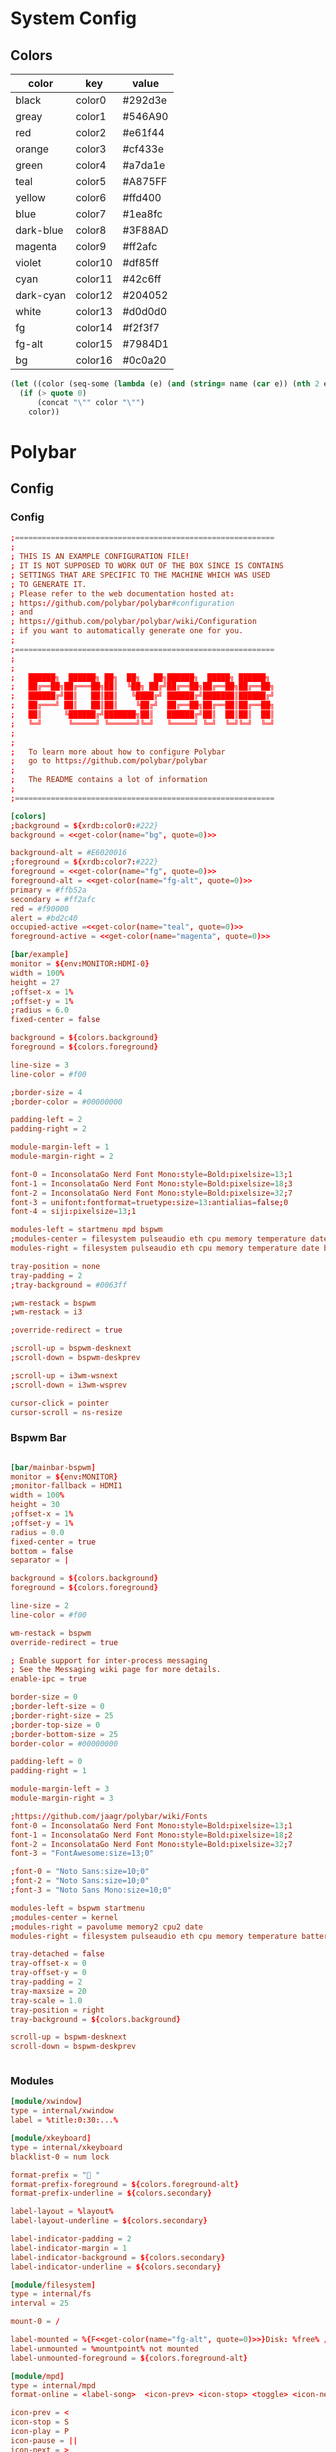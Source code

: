 #+STARTUP: content
#+PROPERTY: header-args :mkdirp yes
#+auto_tangle: t
* System Config
** Colors
#+tblname: colors
| color     | key     | value   |
|-----------+---------+---------|
| black     | color0  | #292d3e |
| greay     | color1  | #546A90 |
| red       | color2  | #e61f44 |
| orange    | color3  | #cf433e |
| green     | color4  | #a7da1e |
| teal      | color5  | #A875FF |
| yellow    | color6  | #ffd400 |
| blue      | color7  | #1ea8fc |
| dark-blue | color8  | #3F88AD |
| magenta   | color9  | #ff2afc |
| violet    | color10 | #df85ff |
| cyan      | color11 | #42c6ff |
| dark-cyan | color12 | #204052 |
| white     | color13 | #d0d0d0 |
| fg        | color14 | #f2f3f7 |
| fg-alt    | color15 | #7984D1 |
| bg        | color16 | #0c0a20 |


#+NAME: get-color
#+begin_src emacs-lisp :var table=colors name="black" quote=0
(let ((color (seq-some (lambda (e) (and (string= name (car e)) (nth 2 e))) table)))
  (if (> quote 0)
      (concat "\"" color "\"")
    color))
#+end_src
* Polybar
** Config
*** Config
#+begin_src conf :tangle ./.config/polybar/config.ini :noweb yes
  ;==========================================================
  ;
  ; THIS IS AN EXAMPLE CONFIGURATION FILE!
  ; IT IS NOT SUPPOSED TO WORK OUT OF THE BOX SINCE IS CONTAINS
  ; SETTINGS THAT ARE SPECIFIC TO THE MACHINE WHICH WAS USED
  ; TO GENERATE IT.
  ; Please refer to the web documentation hosted at:
  ; https://github.com/polybar/polybar#configuration
  ; and
  ; https://github.com/polybar/polybar/wiki/Configuration
  ; if you want to automatically generate one for you.
  ;
  ;==========================================================
  ;
  ;
  ;   ██████╗  ██████╗ ██╗  ██╗   ██╗██████╗  █████╗ ██████╗
  ;   ██╔══██╗██╔═══██╗██║  ╚██╗ ██╔╝██╔══██╗██╔══██╗██╔══██╗
  ;   ██████╔╝██║   ██║██║   ╚████╔╝ ██████╔╝███████║██████╔╝
  ;   ██╔═══╝ ██║   ██║██║    ╚██╔╝  ██╔══██╗██╔══██║██╔══██╗
  ;   ██║     ╚██████╔╝███████╗██║   ██████╔╝██║  ██║██║  ██║
  ;   ╚═╝      ╚═════╝ ╚══════╝╚═╝   ╚═════╝ ╚═╝  ╚═╝╚═╝  ╚═╝
  ;
  ;
  ;   To learn more about how to configure Polybar
  ;   go to https://github.com/polybar/polybar
  ;
  ;   The README contains a lot of information
  ;
  ;==========================================================

  [colors]
  ;background = ${xrdb:color0:#222}
  background = <<get-color(name="bg", quote=0)>>

  background-alt = #E6020016
  ;foreground = ${xrdb:color7:#222}
  foreground = <<get-color(name="fg", quote=0)>>
  foreground-alt = <<get-color(name="fg-alt", quote=0)>>
  primary = #ffb52a
  secondary = #ff2afc
  red = #f90000
  alert = #bd2c40
  occupied-active =<<get-color(name="teal", quote=0)>> 
  foreground-active = <<get-color(name="magenta", quote=0)>>

  [bar/example]
  monitor = ${env:MONITOR:HDMI-0}
  width = 100%
  height = 27
  ;offset-x = 1%
  ;offset-y = 1%
  ;radius = 6.0
  fixed-center = false

  background = ${colors.background}
  foreground = ${colors.foreground}

  line-size = 3
  line-color = #f00

  ;border-size = 4
  ;border-color = #00000000

  padding-left = 2
  padding-right = 2

  module-margin-left = 1
  module-margin-right = 2

  font-0 = InconsolataGo Nerd Font Mono:style=Bold:pixelsize=13;1
  font-1 = InconsolataGo Nerd Font Mono:style=Bold:pixelsize=18;3
  font-2 = InconsolataGo Nerd Font Mono:style=Bold:pixelsize=32;7
  font-3 = unifont:fontformat=truetype:size=13:antialias=false;0
  font-4 = siji:pixelsize=13;1

  modules-left = startmenu mpd bspwm
  ;modules-center = filesystem pulseaudio eth cpu memory temperature date
  modules-right = filesystem pulseaudio eth cpu memory temperature date bluetooth powermenu 

  tray-position = none
  tray-padding = 2
  ;tray-background = #0063ff

  ;wm-restack = bspwm
  ;wm-restack = i3

  ;override-redirect = true

  ;scroll-up = bspwm-desknext
  ;scroll-down = bspwm-deskprev

  ;scroll-up = i3wm-wsnext
  ;scroll-down = i3wm-wsprev

  cursor-click = pointer
  cursor-scroll = ns-resize

#+end_src

*** Bspwm Bar

#+begin_src conf :tangle ./.config/polybar/config.ini

  [bar/mainbar-bspwm]
  monitor = ${env:MONITOR}
  ;monitor-fallback = HDMI1
  width = 100%
  height = 30
  ;offset-x = 1%
  ;offset-y = 1%
  radius = 0.0
  fixed-center = true
  bottom = false
  separator = |

  background = ${colors.background}
  foreground = ${colors.foreground}

  line-size = 2
  line-color = #f00

  wm-restack = bspwm
  override-redirect = true

  ; Enable support for inter-process messaging
  ; See the Messaging wiki page for more details.
  enable-ipc = true

  border-size = 0
  ;border-left-size = 0
  ;border-right-size = 25
  ;border-top-size = 0
  ;border-bottom-size = 25
  border-color = #00000000

  padding-left = 0
  padding-right = 1

  module-margin-left = 3
  module-margin-right = 3

  ;https://github.com/jaagr/polybar/wiki/Fonts
  font-0 = InconsolataGo Nerd Font Mono:style=Bold:pixelsize=13;1
  font-1 = InconsolataGo Nerd Font Mono:style=Bold:pixelsize=18;2
  font-2 = InconsolataGo Nerd Font Mono:style=Bold:pixelsize=32;7
  font-3 = "FontAwesome:size=13;0"
          
  ;font-0 = "Noto Sans:size=10;0"
  ;font-2 = "Noto Sans:size=10;0"
  ;font-3 = "Noto Sans Mono:size=10;0"

  modules-left = bspwm startmenu
  ;modules-center = kernel
  ;modules-right = pavolume memory2 cpu2 date
  modules-right = filesystem pulseaudio eth cpu memory temperature battery date powermenu 

  tray-detached = false
  tray-offset-x = 0
  tray-offset-y = 0
  tray-padding = 2
  tray-maxsize = 20
  tray-scale = 1.0
  tray-position = right
  tray-background = ${colors.background}

  scroll-up = bspwm-desknext
  scroll-down = bspwm-deskprev


#+end_src

*** Modules

  #+begin_src conf :tangle ./.config/polybar/config.ini :noweb yes
    [module/xwindow]
    type = internal/xwindow
    label = %title:0:30:...%

    [module/xkeyboard]
    type = internal/xkeyboard
    blacklist-0 = num lock

    format-prefix = " "
    format-prefix-foreground = ${colors.foreground-alt}
    format-prefix-underline = ${colors.secondary}

    label-layout = %layout%
    label-layout-underline = ${colors.secondary}

    label-indicator-padding = 2
    label-indicator-margin = 1
    label-indicator-background = ${colors.secondary}
    label-indicator-underline = ${colors.secondary}

    [module/filesystem]
    type = internal/fs
    interval = 25

    mount-0 = /

    label-mounted = %{F<<get-color(name="fg-alt", quote=0)>>}Disk: %free% / %total% 
    label-unmounted = %mountpoint% not mounted
    label-unmounted-foreground = ${colors.foreground-alt}

    [module/mpd]
    type = internal/mpd
    format-online = <label-song>  <icon-prev> <icon-stop> <toggle> <icon-next>

    icon-prev = < 
    icon-stop = S
    icon-play = P
    icon-pause = ||
    icon-next = >

    label-song-maxlen = 25
    label-song-ellipsis = true

    [module/cpu]
    type = internal/cpu
    interval = 2
    format-prefix = "CPU "
    format-prefix-foreground = ${colors.foreground-alt}
    format-underline =<<get-color(name="magenta", quote=0)>> 
    label = %percentage:2%%

    [module/memory]
    type = internal/memory
    interval = 2
    format-prefix = "RAM "
    format-prefix-foreground = ${colors.foreground-alt}
    format-underline = <<get-color(name="orange", quote=0)>>
    label = %percentage_used%%

    [module/wlan]
    type = internal/network
    interface = wlp3s0
    interval = 3.0

    format-connected = <ramp-signal> <label-connected>
    format-connected-underline = #9f78e1
    label-connected = %essid%

    format-disconnected =
    ;format-disconnected = <label-disconnected>
    ;format-disconnected-underline = ${self.format-connected-underline}
    ;label-disconnected = %ifname% disconnected
    ;label-disconnected-foreground = ${colors.foreground-alt}

    ;ramp-signal-0 = 
    ;ramp-signal-1 = 
    ;ramp-signal-2 = 
    ;ramp-signal-3 = 
    ;ramp-signal-4 = 
    ramp-signal-foreground = ${colors.foreground-alt}

    [module/eth]
    type = internal/network
    interface = eno1
    interval = 3.0

    format-connected-underline = <<get-color(name="green", quote=0)>>
    ; format-connected-prefix = %ifname% 
    format-connected-prefix-foreground = ${colors.foreground-alt}
    label-connected = %ifname%:%{F<<get-color(name="fg", quote=0)>>}%upspeed:9% %downspeed:9%
    label-connected-foreground = <<get-color(name="fg-alt", quote=0)>>
    label-connected-exec =%ifname%:%local_ip%
    label-disconnected = not connected

    format-disconnected =
    ;format-disconnected = <label-disconnected>
    ;format-disconnected-underline = ${self.format-connected-underline}
    ;label-disconnected = %ifname% disconnected
    ;label-disconnected-foreground = ${colors.foreground-alt}

    [module/date]
    type = internal/date
    interval = 5

    date =
    date-alt = "%Y-%m-%d"

    time = %H:%M
    time-alt = %H:%M:%S

    format-prefix = 
    format-prefix-foreground = ${colors.foreground-alt}
    format-underline =<<get-color(name="cyan", quote=0)>> 

    label = %date% %time%

    [module/pulseaudio]
    type = internal/pulseaudio

    format-volume = <label-volume> 
    label-volume = VOL %percentage%%
    label-volume-foreground = ${root.foreground}

    label-muted =  muted
    label-muted-foreground = #666

    bar-volume-width = 10
    bar-volume-foreground-0 = #55aa55
    bar-volume-foreground-1 = #55aa55
    bar-volume-foreground-2 = #55aa55
    bar-volume-foreground-3 = #55aa55
    bar-volume-foreground-4 = #55aa55
    bar-volume-foreground-5 = #f5a70a
    bar-volume-foreground-6 = #ff5555
    bar-volume-gradient = false
    bar-volume-indicator = |
    bar-volume-indicator-font = 2
    bar-volume-fill = ─
    bar-volume-fill-font = 2
    bar-volume-empty = ─
    bar-volume-empty-font = 2
    bar-volume-empty-foreground = ${colors.foreground-alt}

    [module/alsa]
    type = internal/alsa

    format-volume = <label-volume> <bar-volume>
    label-volume = VOL
    label-volume-foreground = ${root.foreground}

    format-muted-prefix = " "
    format-muted-foreground = ${colors.foreground-alt}
    label-muted = sound muted

    bar-volume-width = 10
    bar-volume-foreground-0 = #55aa55
    bar-volume-foreground-1 = #55aa55
    bar-volume-foreground-2 = #55aa55
    bar-volume-foreground-3 = #55aa55
    bar-volume-foreground-4 = #55aa55
    bar-volume-foreground-5 = #f5a70a
    bar-volume-foreground-6 = #ff5555
    bar-volume-gradient = false
    bar-volume-indicator = |
    bar-volume-indicator-font = 2
    bar-volume-fill = ─
    bar-volume-fill-font = 2
    bar-volume-empty = ─
    bar-volume-empty-font = 2
    bar-volume-empty-foreground = ${colors.foreground-alt}

    [module/battery]
    type = internal/battery
    battery = BAT0
    adapter = AC
    full-at = 98

    format-charging = <animation-charging> <label-charging>
    format-charging-underline = #ffb52a

    format-discharging = <ramp-capacity> <label-discharging>
    format-discharging-underline = ${self.format-charging-underline}

    ;format-full-prefix = " "
    format-full-prefix-foreground = ${colors.foreground-alt}
    format-full-underline = ${self.format-charging-underline}

    ramp-capacity-0 =  
    ramp-capacity-1 = 
    ramp-capacity-2 = 
    ramp-capacity-3 = 
    ramp-capacity-4 = 
    ramp-capacity-5 = 
    ramp-capacity-6 = 
    ramp-capacity-7 = 
    ramp-capacity-8 = 
    ramp-capacity-9 = 
    ramp-capacity-foreground = ${colors.foreground-alt}

    animation-charging-0 = 
    animation-charging-foreground = ${colors.foreground-alt}
    animation-charging-framerate = 750

    animation-discharging-0 =  
    animation-discharging-foreground = ${colors.foreground-alt}
    animation-discharging-framerate = 750

    [module/temperature]
    type = internal/temperature
    thermal-zone = 0
    interval = 2
    ; Full path of temperature sysfs path
    ; Use `sensors` to find preferred temperature source, then run
    ; $ for i in /sys/class/hwmon/hwmon*/temp*_input; do echo "$(<$(dirname $i)/name): $(cat ${i%_*}_label 2>/dev/null || echo $(basename ${i%_*})) $(readlink -f $i)"; done
    ; to find path to desired file
    ; Default reverts to thermal zone setting
    hwmon-path = /sys/devices/pci0000:00/0000:00:18.3/hwmon/hwmon2/temp3_input
    warn-temperature = 80

    format = <label>
    format-underline = <<get-color(name="teal", quote=0)>>
    format-warn = <label-warn>
    format-warn-underline = ${self.format-underline}

    label = %temperature-c%
    label-warn = %temperature-c%
    label-warn-foreground = <<get-color(name="red", quote=0)>>

    ramp-0 = 
    ramp-1 = 
    ramp-2 = 
    ramp-foreground = ${colors.foreground-alt}
#+end_src

*** Menu Modules

  #+begin_src conf :tangle ./.config/polybar/config.ini :noweb yes

    [module/powermenu]

    type = custom/text
    content = 
    content-font= 3
    ;content-height = 90%:-100pt
    ;content-padding = 15pt
    format-content-offset = 10px
    content-background = ${colors.bg}
    content-foreground = <<get-color(name="dark-blue", quote=0)>>

    click-left = rofi -show power-menu -width 250 -lines 6
    ;type = custom/menu

    ;expand-right = true

    ;format-spacing = 1

    ;label-open = P
    ;label-open-foreground = ${colors.secondary}
    ;label-close =  cancel
    ;label-close-foreground = ${colors.secondary}
    ;label-separator = |
    ;label-separator-foreground = ${colors.foreground-alt}

    ;menu-0-0 = reboot
    ;menu-0-0-exec = rofi -show power-menu
    ;menu-0-2 = display off
    ;menu-0-2-exec = xset dpms force off

    ;menu-1-0 = cancel
    ;menu-1-0-exec = #powermenu.open.0
    ;menu-1-1 = reboot
    ;menu-1-1-exec =  shutdown -r now

    ;menu-2-0 = power off
    ;menu-2-0-exec =  shutdown now
    ;menu-2-1 = cancel
    ;menu-2-1-exec = #powermenu.open.0

    [module/startmenu]
    type = custom/menu

    expand-left = true

    format-spaceing = 1

    label-open = 
    label-open-font= 3

    label-open-foreground = <<get-color(name="dark-blue", quote=0)>>
    label-close =  cancel
    label-close-foreground = ${colors.secondary}
    label-separator = |
    label-separator-foreground = ${colors.foreground-alt}

    menu-0-0 = 
    menu-0-0-font = 2
    menu-0-0-exec = opera
    menu-0-1 = 
    menu-0-1-font = 2
    menu-0-1-exec = emacsclient -c -a emacs -q --eval "(multi-vterm)"
    menu-0-2 = E
    menu-0-2-exec = emacsclient -c -a 'emacs'
    menu-0-3 = Virt
    menu-0-3-exec = virt-manager
    menu-0-4 = joplin
    menu-0-4-exec = ~/.joplin/Joplin.AppImage
    menu-0-5 = Music
    menu-0-5-exec = /usr/bin/flatpak run --branch=stable --arch=x86_64 --command=start-ytmdesktop.sh --file-forwarding app.ytmdesktop.ytmdesktop @@u %U @@
    [settings]
    screenchange-reload = true
    ;compositing-background = xor
    ;compositing-background = screen
    ;compositing-foreground = source
    ;compositing-border = over
    ;pseudo-transparency = false

    [global/wm]
    margin-top = 5
    margin-bottom = 5

    ; vim:ft=dosini

#+end_src

*** Bspwm Module


#+begin_src conf :tangle ./.config/polybar/config.ini
  [module/bspwm]
  type = internal/bspwm

  enable-click = true
  enable-scroll = true
  reverse-scroll = true
  pin-workspaces = true

  ws-icon-0 = 1;
  ws-icon-1 = 2;
  ws-icon-2 = 3;
  ws-icon-3 = 4;
  ws-icon-4 = 5;
  ws-icon-5 = 6;
  ws-icon-6 = 7;
  ws-icon-7 = 8;
  ws-icon-8 = 9;
  ws-icon-9 = 10;
  ws-icon-default = " "
                  

  format = <label-state> 

  label-focused = %icon%
  label-focused-background = ${colors.background}
  label-focused-underline= #6790eb
  label-focused-padding = 4
  label-focused-foreground = #6790EB
  label-focused-font = 3

  label-occupied = %icon%
  label-occupied-padding = 2
  label-occupied-background = ${colors.background}
  label-occupied-foreground = #6790EB
  label-occupied-font = 3

  label-urgent = %icon%
  label-urgent-padding = 2

  label-empty = %icon%
  label-empty-foreground = ${colors.foreground}
  label-empty-padding = 2
  label-empty-background = ${colors.background}
  label-empty-font = 3
  label-monocle = "  "
  label-monocle-foreground = ${colors.foreground}
  label-tiled = "  "
  label-tiled-foreground = ${colors.foreground}
  label-fullscreen = "  "
  label-fullscreen-foreground = ${colors.foreground}
  label-floating = "  "
  label-floating-foreground = ${colors.foreground}
  label-pseudotiled = "  "
  label-pseudotiled-foreground = ${colors.foreground}
  label-locked = "  "
  label-locked-foreground = ${colors.foreground}
  label-sticky = "  "
  label-sticky-foreground = ${colors.foreground}
  label-private =  "     "
  label-private-foreground = ${colors.foreground}
  label-font=3                        
  ; Separator in between workspaces
  ;label-separator = |
  ;label-separator-padding = 10
  ;label-separator-foreground = #ffb52a

  format-foreground = ${colors.foreground}
  format-background = ${colors.background}



#+end_src

*** Rofi-Bluetooth
-font= 3
#+begin_src conf :tangle ./.config/polybar/config.ini

  [module/bluetooth]
  type = custom/script
  exec = ~/.dotfiles/bin/rofi-bluetooth --status
  interval = 1
  label-font= 2
  click-left = ~/.dotfiles/bin/rofi-bluetooth &
#+end_src

** Autostart

#+begin_src shell :tangle ./.config/polybar/launch.sh :shebang "#!/bin/bash"


  # More info : https://github.com/jaagr/polybar/wiki

  # Install the following applications for polybar and icons in polybar if you are on ArcoLinuxD
  # awesome-terminal-fonts
  # Tip : There are other interesting fonts that provide icons like nerd-fonts-complete
  # --log=error
  # Terminate already running bar instances
  killall -q polybar

  # Wait until the processes have been shut down
  while pgrep -u $UID -x polybar > /dev/null; do sleep 1; done

  desktop=$(echo $DESKTOP_SESSION)
  count=$(xrandr --query | grep " connected" | cut -d" " -f1 | wc -l)


  case $desktop in

      i3|/usr/share/xsessions/i3)
      if type "xrandr" > /dev/null; then
        for m in $(xrandr --query | grep " connected" | cut -d" " -f1); do
          MONITOR=$m polybar --reload mainbar-i3 -c ~/.config/polybar/config &
        done
      else
      polybar --reload mainbar-i3 -c ~/.config/polybar/config &
      fi
      # second polybar at bottom
      # if type "xrandr" > /dev/null; then
      #   for m in $(xrandr --query | grep " connected" | cut -d" " -f1); do
      #     MONITOR=$m polybar --reload mainbar-i3-extra -c ~/.config/polybar/config &
      #   done
      # else
      # polybar --reload mainbar-i3-extra -c ~/.config/polybar/config &
      # fi
      ;;

      openbox|/usr/share/xsessions/openbox)
      if type "xrandr" > /dev/null; then
        for m in $(xrandr --query | grep " connected" | cut -d" " -f1); do
          MONITOR=$m polybar --reload mainbar-openbox -c ~/.config/polybar/config &
        done
      else
      polybar --reload mainbar-openbox -c ~/.config/polybar/config &
      fi
      # second polybar at bottom
      # if type "xrandr" > /dev/null; then
      #   for m in $(xrandr --query | grep " connected" | cut -d" " -f1); do
      #     MONITOR=$m polybar --reload mainbar-openbox-extra -c ~/.config/polybar/config &
      #   done
      # else
      # polybar --reload mainbar-openbox-extra -c ~/.config/polybar/config &
      # fi
      ;;

      bspwm|/usr/share/xsessions/bspwm)
      if type "xrandr" > /dev/null; then
        for m in $(xrandr --query | grep " connected" | cut -d" " -f1); do
          MONITOR=$m polybar --reload mainbar-bspwm -c ~/.config/polybar/config.ini &
        done
      else
      polybar --reload mainbar-bspwm -c ~/.config/polybar/config.ini &
      fi
      # second polybar at bottom
      # if type "xrandr" > /dev/null; then
      #   for m in $(xrandr --query | grep " connected" | cut -d" " -f1); do
      #     MONITOR=$m polybar --reload mainbar-bspwm-extra -c ~/.config/polybar/config &
      #   done
      # else
      # polybar --reload mainbar-bspwm-extra -c ~/.config/polybar/config &
      # fi
      ;;

      herbstluftwm|/usr/share/xsessions/herbstluftwm)
      if type "xrandr" > /dev/null; then
        for m in $(xrandr --query | grep " connected" | cut -d" " -f1); do
          MONITOR=$m polybar --reload mainbar-herbstluftwm -c ~/.config/polybar/config &
        done
      else
      polybar --reload mainbar-herbstluftwm -c ~/.config/polybar/config &
      fi
      # second polybar at bottom
      # if type "xrandr" > /dev/null; then
      #   for m in $(xrandr --query | grep " connected" | cut -d" " -f1); do
      #     MONITOR=$m polybar --reload mainbar-herbstluftwm-extra -c ~/.config/polybar/config &
      #   done
      # else
      # polybar --reload mainbar-herbstluftwm-extra -c ~/.config/polybar/config &
      # fi
      ;;

      worm|/usr/share/xsessions/worm)
      if type "xrandr" > /dev/null; then
        for m in $(xrandr --query | grep " connected" | cut -d" " -f1); do
          MONITOR=$m polybar --reload mainbar-worm -c ~/.config/polybar/config &
        done
      else
      polybar --reload mainbar-worm -c ~/.config/polybar/config &
      fi
      # second polybar at bottom
      # if type "xrandr" > /dev/null; then
      #   for m in $(xrandr --query | grep " connected" | cut -d" " -f1); do
      #     MONITOR=$m polybar --reload mainbar-worm-extra -c ~/.config/polybar/config &
      #   done
      # else
      # polybar --reload mainbar-worm-extra -c ~/.config/polybar/config &
      # fi
      ;;

      berry|/usr/share/xsessions/berry)
      if type "xrandr" > /dev/null; then
        for m in $(xrandr --query | grep " connected" | cut -d" " -f1); do
          MONITOR=$m polybar --reload mainbar-berry -c ~/.config/polybar/config &
        done
      else
      polybar --reload mainbar-berry -c ~/.config/polybar/config &
      fi
      # second polybar at bottom
      # if type "xrandr" > /dev/null; then
      #   for m in $(xrandr --query | grep " connected" | cut -d" " -f1); do
      #     MONITOR=$m polybar --reload mainbar-berry-extra -c ~/.config/polybar/config &
      #   done
      # else
      # polybar --reload mainbar-berry-extra -c ~/.config/polybar/config &
      # fi
      ;;

      xmonad|/usr/share/xsessions/xmonad)
      if [ $count = 1 ]; then
        m=$(xrandr --query | grep " connected" | cut -d" " -f1)
        MONITOR=$m polybar --reload mainbar-xmonad -c ~/.config/polybar/config &
      else
        for m in $(xrandr --query | grep " connected" | cut -d" " -f1); do
          MONITOR=$m polybar --reload mainbar-xmonad -c ~/.config/polybar/config &
        done
      fi
      # second polybar at bottom
      # if [ $count = 1 ]; then
      #   m=$(xrandr --query | grep " connected" | cut -d" " -f1)
      #   MONITOR=$m polybar --reload mainbar-xmonad-extra -c ~/.config/polybar/config &
      # else
      #   for m in $(xrandr --query | grep " connected" | cut -d" " -f1); do
      #     MONITOR=$m polybar --reload mainbar-xmonad-extra -c ~/.config/polybar/config &
      #   done
      # fi
      ;;

      spectrwm|/usr/share/xsessions/spectrwm)
      if type "xrandr" > /dev/null; then
        for m in $(xrandr --query | grep " connected" | cut -d" " -f1); do
          MONITOR=$m polybar --reload mainbar-spectrwm -c ~/.config/polybar/config &
        done
      else
      polybar --reload mainbar-spectrwm -c ~/.config/polybar/config &
      fi
      ;;

      cwm|/usr/share/xsessions/cwm)
      if type "xrandr" > /dev/null; then
        for m in $(xrandr --query | grep " connected" | cut -d" " -f1); do
          MONITOR=$m polybar --reload mainbar-cwm -c ~/.config/polybar/config &
        done
      else
      polybar --reload mainbar-cwm -c ~/.config/polybar/config &
      fi

       # second polybar at bottom
       # if type "xrandr" > /dev/null; then
       #  for m in $(xrandr --query | grep " connected" | cut -d" " -f1); do
       #    MONITOR=$m polybar --reload mainbar-cwm-extra -c ~/.config/polybar/config &
       #  done
       # else
       # polybar --reload mainbar-cwm-extra -c ~/.config/polybar/config &
       # fi

      ;;

      fvwm3|/usr/share/xsessions/fvwm3)
      if type "xrandr" > /dev/null; then
        for m in $(xrandr --query | grep " connected" | cut -d" " -f1); do
          MONITOR=$m polybar --reload mainbar-fvwm3 -c ~/.config/polybar/config &
        done
      else
      polybar --reload mainbar-fvwm3 -c ~/.config/polybar/config &
      fi

       # second polybar at bottom
       # if type "xrandr" > /dev/null; then
       #  for m in $(xrandr --query | grep " connected" | cut -d" " -f1); do
       #    MONITOR=$m polybar --reload mainbar-fvwm3-extra -c ~/.config/polybar/config &
       #  done
       # else
       # polybar --reload mainbar-fvwm3-extra -c ~/.config/polybar/config &
       # fi

      ;;

      wmderland|/usr/share/xsessions/wmderland)
      if type "xrandr" > /dev/null; then
        for m in $(xrandr --query | grep " connected" | cut -d" " -f1); do
          MONITOR=$m polybar --reload mainbar-wmderland -c ~/.config/polybar/config &
        done
      else
      polybar --reload mainbar-wmderland -c ~/.config/polybar/config &
      fi
      # second polybar at bottom
      # if type "xrandr" > /dev/null; then
      #   for m in $(xrandr --query | grep " connected" | cut -d" " -f1); do
      #     MONITOR=$m polybar --reload mainbar-wmderland-extra -c ~/.config/polybar/config &
      #   done
      # else
      # polybar --reload mainbar-wmderland-extra -c ~/.config/polybar/config &
      # fi
      ;;

      leftwm|/usr/share/xsessions/leftwm)
      if type "xrandr" > /dev/null; then
        for m in $(xrandr --query | grep " connected" | cut -d" " -f1); do
            echo $m
            if [ $m == 'DP-5' ]; then
                echo "Portrait"
                MONITOR=$m polybar --reload mainbar-leftwm-portrait -c ~/.config/polybar/config.ini &
            elif [ $m == 'DP-2' ]; then
                echo "Portrait"
                MONITOR=$m polybar --reload mainbar-leftwm-center -c ~/.config/polybar/config.ini &

            else
                MONITOR=$m polybar --reload mainbar-leftwm -c ~/.config/polybar/config.ini &
            fi
        done
      else
      polybar --reload mainbar-leftwm -c ~/.config/polybar/config &
      fi
      # second polybar at bottom
      # if type "xrandr" > /dev/null; then
      #   for m in $(xrandr --query | grep " connected" | cut -d" " -f1); do
      #     MONITOR=$m polybar --reload mainbar-leftwm-extra -c ~/.config/polybar/config &
      #   done
      # else
      # polybar --reload mainbar-leftwm-extra -c ~/.config/polybar/config &
      # fi
      ;;

  esac

#+end_src

** Average Temperature Script

#+begin_src shell :tangle ./bin/averageTemp.sh
#!/bin/bash
cat /sys/devices/pci0000:00/0000:00:18.3/hwmon/hwmon2/temp3_input
#+end_src

* Rofi
** Rofi Config

#+begin_src css :tangle ./.config/rofi/config.rasi
configuration {
	modi: "window,drun,ssh,power-menu:~/.dotfiles/bin/rofi-power-menu";
	width: 600; 
	lines: 8;
/*	columns: 1;*/
	font: "InconsolataGo Nerd Font Mono 16";
/*	bw: 1;*/
/*	location: 0;*/
/*	padding: 5;*/
/*	yoffset: 0;*/
/*	xoffset: 0;*/
/*	fixed-num-lines: true;*/
/*	show-icons: false;*/
/*	terminal: "rofi-sensible-terminal";*/
/*	ssh-client: "ssh";*/
/*	ssh-command: "{terminal} -e {ssh-client} {host} [-p {port}]";*/
/*	run-command: "{cmd}";*/
/*	run-list-command: "";*/
/*	run-shell-command: "{terminal} -e {cmd}";*/
/*	window-command: "wmctrl -i -R {window}";*/
/*	window-match-fields: "all";*/
	icon-theme: "Papirus" ;
/*	drun-match-fields: "name,generic,exec,categories,keywords";*/
/*	drun-categories: ;*/
/*	drun-show-actions: false;*/
/*	drun-display-format: "{name} [<span weight='light' size='small'><i>({generic})</i></span>]";*/
/*	drun-url-launcher: "xdg-open";*/
/*	disable-history: false;*/
/*	ignored-prefixes: "";*/
/*	sort: false;*/
/*	sorting-method: "normal";*/
/*	case-sensitive: false;*/
/*	cycle: true;*/
/*	sidebar-mode: false;*/
/*	eh: 1;*/
/*	auto-select: false;*/
/*	parse-hosts: false;*/
/*	parse-known-hosts: true;*/
/*	combi-modi: "window,run";*/
/*	matching: "normal";*/
/*	tokenize: true;*/
/*	m: "-5";*/
/*	line-margin: 2;*/
/*	line-padding: 1;*/
/*	filter: ;*/
/*	separator-style: "dash";*/
/*	hide-scrollbar: false;*/
/*	fullscreen: false;*/
/*	fake-transparency: false;*/
/*	dpi: -1;*/
/*	threads: 0;*/
/*	scrollbar-width: 8;*/
/*	scroll-method: 0;*/
/*	fake-background: "screenshot";*/
/*	window-format: "{w}    {c}   {t}";*/
/*	click-to-exit: true;*/
/*	show-match: true;*/
/*	theme: ;*/
/*	color-normal: ;*/
/*	color-urgent: ;*/
/*	color-active: ;*/
/*	color-window: ;*/
/*	max-history-size: 25;*/
/*	combi-hide-mode-prefix: false;*/
/*	matching-negate-char: '-' /* unsupported */;*/
/*	cache-dir: ;*/
/*	window-thumbnail: false;*/
/*	drun-use-desktop-cache: false;*/
/*	drun-reload-desktop-cache: false;*/
/*	normalize-match: false;*/
/*	pid: "/run/user/1000/rofi.pid";*/
/*	display-window: ;*/
/*	display-windowcd: ;*/
/*	display-run: ;*/
/*	display-ssh: ;*/
/*	display-drun: ;*/
/*	display-combi: ;*/
/*	display-keys: ;*/
/*	display-file-browser: ;*/
/*	kb-primary-paste: "Control+V,Shift+Insert";*/
/*	kb-secondary-paste: "Control+v,Insert";*/
/*	kb-clear-line: "Control+w";*/
/*	kb-move-front: "Control+a";*/
/*	kb-move-end: "Control+e";*/
/*	kb-move-word-back: "Alt+b,Control+Left";*/
/*	kb-move-word-forward: "Alt+f,Control+Right";*/
/*	kb-move-char-back: "Left,Control+b";*/
/*	kb-move-char-forward: "Right,Control+f";*/
/*	kb-remove-word-back: "Control+Alt+h,Control+BackSpace";*/
/*	kb-remove-word-forward: "Control+Alt+d";*/
/*	kb-remove-char-forward: "Delete,Control+d";*/
/*	kb-remove-char-back: "BackSpace,Shift+BackSpace,Control+h";*/
/*	kb-remove-to-eol: "Control+k";*/
/*	kb-remove-to-sol: "Control+u";*/
	kb-accept-entry: "Control+j,Control+m,Return,KP_Enter";
/*	kb-accept-custom: "Control+Return";*/
/*	kb-accept-alt: "Shift+Return";*/
/*	kb-delete-entry: "Shift+Delete";*/
	kb-mode-next: "Shift+Right,Control+Tab";
	kb-mode-previous: "Shift+Left,Control+ISO_Left_Tab";
/*	kb-row-left: "Control+Page_Up";*/
/*	kb-row-right: "Control+Page_Down";*/
	kb-row-up: "Up,Control+p,ISO_Left_Tab";
	kb-row-down: "Down,Control+n";
	kb-row-tab: "Tab";
/*	kb-page-prev: "Page_Up";*/
/*	kb-page-next: "Page_Down";*/
/*	kb-row-first: "Home,KP_Home";*/
/*	kb-row-last: "End,KP_End";*/
/*	kb-row-select: "Control+space";*/
/*	kb-screenshot: "Alt+S";*/
/*	kb-ellipsize: "Alt+period";*/
/*	kb-toggle-case-sensitivity: "grave,dead_grave";*/
	kb-toggle-sort: "Alt+grave";
	kb-cancel: "Escape,Control+g,Control+bracketleft";
/*	kb-custom-1: "Alt+1";*/
/*	kb-custom-2: "Alt+2";*/
/*	kb-custom-3: "Alt+3";*/
/*	kb-custom-4: "Alt+4";*/
/*	kb-custom-5: "Alt+5";*/
/*	kb-custom-6: "Alt+6";*/
/*	kb-custom-7: "Alt+7";*/
/*	kb-custom-8: "Alt+8";*/
/*	kb-custom-9: "Alt+9";*/
/*	kb-custom-10: "Alt+0";*/
/*	kb-custom-11: "Alt+exclam";*/
/*	kb-custom-12: "Alt+at";*/
/*	kb-custom-13: "Alt+numbersign";*/
/*	kb-custom-14: "Alt+dollar";*/
/*	kb-custom-15: "Alt+percent";*/
/*	kb-custom-16: "Alt+dead_circumflex";*/
/*	kb-custom-17: "Alt+ampersand";*/
/*	kb-custom-18: "Alt+asterisk";*/
/*	kb-custom-19: "Alt+parenleft";*/
/*	kb-select-1: "Super+1";*/
/*	kb-select-2: "Super+2";*/
/*	kb-select-3: "Super+3";*/
/*	kb-select-4: "Super+4";*/
/*	kb-select-5: "Super+5";*/
/*	kb-select-6: "Super+6";*/
/*	kb-select-7: "Super+7";*/
/*	kb-select-8: "Super+8";*/
/*	kb-select-9: "Super+9";*/
/*	kb-select-10: "Super+0";*/
/*	ml-row-left: "ScrollLeft";*/
/*	ml-row-right: "ScrollRight";*/
/*	ml-row-up: "ScrollUp";*/
/*	ml-row-down: "ScrollDown";*/
	me-select-entry: "MousePrimary";
	me-accept-entry: "MouseDPrimary";
/*	me-accept-custom: "Control+MouseDPrimary";*/
}


#+end_src

** Rofi Theme

#+begin_src css :tangle ./.config/rofi/config.rasi
  @theme "/dev/null"
  ,*{
      /*selected-normal-foreground:  rgba( 255, 255, 255, 100% );
      foreground:                  rgba( 180, 180, 180, 100% );
      normal-foreground:           @foreground;
      alternate-normal-background: rgba( 47, 30, 46, 63% );
      red:                         rgba( 220, 50, 47, 100% );
      selected-urgent-foreground:  rgba( 239, 97, 85, 100% );
      blue:                        rgba( 38, 139, 210, 100% );
      urgent-foreground:           rgba( 239, 97, 85, 100% );
      alternate-urgent-background: rgba( 47, 30, 46, 18% );
      active-foreground:           rgba( 129, 91, 164, 100% );
      lightbg:                     rgba( 238, 232, 213, 100% );
      selected-active-foreground:  rgba( 129, 91, 164, 100% );
      alternate-active-background: rgba( 47, 30, 46, 18% );
      background:                  rgba( 47, 30, 46, 100% );
      bordercolor:                 rgba( 239, 97, 85, 21% );
      alternate-normal-foreground: @foreground;
      normal-background:           rgba( 47, 30, 46, 63% );
      lightfg:                     rgba( 88, 104, 117, 100% );
      selected-normal-background:  rgba( 129, 91, 164, 33% );
      border-color:                @foreground;
      spacing:                     2;
      separatorcolor:              rgba( 239, 97, 85, 18% );
      urgent-background:           rgba( 47, 30, 46, 15% );
      selected-urgent-background:  rgba( 129, 91, 164, 33% );
      alternate-urgent-foreground: @urgent-foreground;
      background-color:            rgba( 0, 0, 0, 0% );
      alternate-active-foreground: @active-foreground;
      active-background:           rgba( 47, 30, 46, 15% );
      selected-active-background:  rgba( 129, 91, 164, 33% );*/
      none:                                   rgba(0,0,0,0);
      foreground:                rgba(255, 42, 252, 1); 
      normal-foreground:          @foreground;
      urgent-foreground:          @foreground;
      active-foreground:          @foreground;
      alternate-normal-foreground:@foreground;
      alternate-active-foreground: @foreground;
      selected-normal-foreground: rgba(159, 172, 249, 0.8);
      selected-normal-background: rgba(50, 2, 150, 0.5);
      selected-active-foreground: @foreground;
      background:                 rgba(29, 18, 115, 0.9);
      background-color:           @none;
      normal-background:          rgba(172, 0, 99, 0.5);
      urgent-background:          @background;
      active-background:          rgba(200, 0, 170, 0.5);
      selected-active-background: rgba(172, 0, 99, 0.5);
      alternate-normal-background:rgba(175,  0,  145, 0.5);
      seperatorcolor:             rgba(117, 255, 214, 0.5);
      border-color:                @none;
      spacing:                     2;
      border: 0;
      margin: 0;
      padding: 0;
      spacing: 0;
  }
  window {
      background-color: @background;
      border:           1;
      padding:         20 0;
      border-radius:                  12px;
  }
  mainbox {
      border:  0;
      padding: 0;
  }
  message {
      border:       1px dash 0px 0px ;
      border-color: @separatorcolor;
      padding:      1px ;
  }
  textbox {
      text-color: @foreground;
  }
  listview {
      fixed-height: 0;
      border:       0px dash 0px 0px ;
      border-color: @seperatorcolor;
      spacing:      2px ;
      scrollbar:    false;
      padding:      1px 0px 0px ;
      elements:     5;
  }
  element {
      border:  0;
      padding: 1px ;
      children: [ element-icon, element-text ];
  }
  element-text {
      background-color: inherit;
      text-color:       inherit;
  }
  element-icon { 
      size: 36px ; 
  }


  element.normal.normal {
      background-color: @normal-background;
      text-color:       @normal-foreground;
  }
  element.normal.urgent {
      background-color: @urgent-background;
      text-color:       @urgent-foreground;
  }
  element.normal.active {
      background-color: @active-background;
      text-color:       @active-foreground;
  }
  element.selected.normal {
      background-color: @selected-normal-background;
      text-color:       @selected-normal-foreground;
  }
  element.selected.urgent {
      background-color: @selected-urgent-background;
      text-color:       @selected-urgent-foreground;
  }
  element.selected.active {
      background-color: @selected-active-background;
      text-color:       @selected-active-foreground;
  }
  element.alternate.normal {
      background-color: @alternate-normal-background;
      text-color:       @alternate-normal-foreground;
  }
  element.alternate.urgent {
      background-color: @alternate-urgent-background;
      text-color:       @alternate-urgent-foreground;
  }
  element.alternate.active {
      background-color: @alternate-active-background;
      text-color:       @alternate-active-foreground;
  }
  scrollbar {
      width:        8px ;
      border:       0;
      handle-width: 8px ;
      padding:      0;
  }
  mode-switcher {
      border:       0px dash 0px 0px ;
      border-color: @separatorcolor;
  }
  button.selected {
      background-color: @selected-normal-background;
      text-color:       @selected-normal-foreground;
  }
  inputbar {
      spacing:    0;
      text-color: @normal-foreground;
      padding:    1px ;
  }
  case-indicator {
      spacing:    0;
      text-color: @normal-foreground;
  }
  entry {
      spacing:    0;
      text-color: @normal-foreground;
  }
  prompt {
      spacing:    0;
      text-color: @normal-foreground;
  }
  inputbar {
      children:   [ prompt,textbox-prompt-colon,entry,case-indicator ];
  }
  textbox-prompt-colon {
      expand:     false;
      str:        ":";
      margin:     0px 0.3em 0em 0em ;
      text-color: @normal-foreground;
  }
#+end_src

** Rofi Menus
*** Power-menu

#+begin_src shell :tangle ./bin/rofi-power-menu :shebang "#!/bin/bash"
  #  /usr/bin/env bah

  # Script Original Version: https://github.com/jluttine/rofi-power-menu
  # This script defines just a mode for rofi instead of being a self-contained
  # executable that launches rofi by itself. This makes it more flexible than
  # running rofi inside this script as now the user can call rofi as one pleases.
  # For instance:
  #
  #   rofi -show powermenu -modi powermenu:./rofi-power-menu
  #
  # See README.md for more information.

  set -e
  set -u

  # All supported choices logout lockscreen hibernate
  all=(shutdown reboot suspend hibernate logout displayoff )

  # By default, show all (i.e., just copy the array)
  show=("${all[@]}")

  declare -A texts
  texts[lockscreen]="lock screen"
  texts[switchuser]="switch user"
  texts[logout]="log out"
  texts[suspend]="suspend"
  texts[hibernate]="hibernate"
  texts[reboot]="reboot"
  texts[shutdown]="shut down"
  texts[displayoff]="Display Off"

  declare -A icons
  icons[lockscreen]="\uf023"
  icons[switchuser]="\uf518"
  icons[logout]="\uf842"
  icons[suspend]="\uf9b1"
  icons[hibernate]="\uf7c9"
  icons[reboot]="\ufc07"
  icons[shutdown]="\uf011"
  icons[cancel]="\u00d7"
  icons[displayoff]=""

  declare -A actions
  actions[lockscreen]="loginctl lock-session ${XDG_SESSION_ID-}"
  #actions[switchuser]="???"
  actions[logout]="loginctl terminate-session ${XDG_SESSION_ID-}"
  actions[suspend]="systemctl suspend"
  actions[hibernate]="systemctl hibernate"
  actions[reboot]="systemctl reboot"
  actions[shutdown]="systemctl poweroff"
  actions[displayoff]="$HOME/.dotfiles/bin/rofi-power-menu-sleep"

  # By default, ask for confirmation for actions that are irreversible
  confirmations=(reboot shutdown logout)

  # By default, no dry run
  dryrun=false
  showsymbols=true

  function check_valid {
      option="$1"
      shift 1
      for entry in "${@}"
      do
          if [ -z "${actions[$entry]+x}" ]
          then
              echo "Invalid choice in $1: $entry" >&2
              exit 1
          fi
      done
  }

  # Parse command-line options
  parsed=$(getopt --options=h --longoptions=help,dry-run,confirm:,choices:,choose:,symbols,no-symbols --name "$0" -- "$@")
  if [ $? -ne 0 ]; then
      echo 'Terminating...' >&2
      exit 1
  fi
  eval set -- "$parsed"
  unset parsed
  while true; do
      case "$1" in
          "-h"|"--help")
              echo "rofi-power-menu - a power menu mode for Rofi"
              echo
              echo "Usage: rofi-power-menu [--choices CHOICES] [--confirm CHOICES]"
              echo "                       [--choose CHOICE] [--dry-run] [--symbols|--no-symbols]"
              echo
              echo "Use with Rofi in script mode. For instance, to ask for shutdown or reboot:"
              echo
              echo "  rofi -show menu -modi \"menu:rofi-power-menu --choices=shutdown/reboot\""
              echo
              echo "Available options:"
              echo "  --dry-run          Don't perform the selected action but print it to stderr."
              echo "  --choices CHOICES  Show only the selected choices in the given order. Use / "
              echo "                     as the separator. Available choices are lockscreen, logout,"
              echo "                     suspend, hibernate, reboot and shutdown. By default, all"
              echo "                     available choices are shown."
              echo "  --confirm CHOICES  Require confirmation for the gives choices only. Use / as"
              echo "                     the separator. Available choices are lockscreen, logout,"
              echo "                     suspend, hibernate, reboot and shutdown. By default, only"
              echo "                     irreversible actions logout, reboot and shutdown require"
              echo "                     confirmation."
              echo "  --choose CHOICE    Preselect the given choice and only ask for a confirmation"
              echo "                     (if confirmation is set to be requested). It is strongly"
              echo "                     recommended to combine this option with --confirm=CHOICE"
              echo "                     if the choice wouldn't require confirmation by default."
              echo "                     Available choices are lockscreen, logout, suspend,"
              echo "                     hibernate, reboot and shutdown."
              echo "  --[no-]symbols     Show Unicode symbols or not. Requires a font with support"
              echo "                     for the symbols. Use, for instance, fonts from the"
              echo "                     Nerdfonts collection. By default, they are shown"
              echo "  -h,--help          Show this help text."
              exit 0
              ;;
          "--dry-run")
              dryrun=true
              shift 1
              ;;
          "--confirm")
              IFS='/' read -ra confirmations <<< "$2"
              check_valid "$1" "${confirmations[@]}"
              shift 2
              ;;
          "--choices")
              IFS='/' read -ra show <<< "$2"
              check_valid "$1" "${show[@]}"
              shift 2
              ;;
          "--choose")
              # Check that the choice is valid
              check_valid "$1" "$2"
              selectionID="$2"
              shift 2
              ;;
          "--symbols")
              showsymbols=true
              shift 1
              ;;
          "--no-symbols")
              showsymbols=false
              shift 1
              ;;
          "--")
              shift
              break
              ;;
          ,*)
              echo "Internal error" >&2
              exit 1
              ;;
      esac
  done

  # Define the messages after parsing the CLI options so that it is possible to
  # configure them in the future.

  function write_message {
      icon="<span font_size=\"medium\">$1</span>"
      text="<span font_size=\"medium\">$2</span>"
      if [ "$showsymbols" = "true" ]
      then
          echo -n "\u200e$icon \u2068$text\u2069"
      else
          echo -n "$text"
      fi
  }

  function print_selection {
      echo -e "$1" | $(read -r -d '' entry; echo "echo $entry")
  }

  declare -A messages
  declare -A confirmationMessages
  for entry in "${all[@]}"
  do
      messages[$entry]=$(write_message "${icons[$entry]}" "${texts[$entry]^}")
  done
  for entry in "${all[@]}"
  do
      confirmationMessages[$entry]=$(write_message "${icons[$entry]}" "Yes, ${texts[$entry]}")
  done
  confirmationMessages[cancel]=$(write_message "${icons[cancel]}" "No, cancel")

  if [ $# -gt 0 ]
  then
      # If arguments given, use those as the selection
      selection="${@}"
  else
      # Otherwise, use the CLI passed choice if given
      if [ -n "${selectionID+x}" ]
      then
          selection="${messages[$selectionID]}"
      fi
  fi

  # Don't allow custom entries
  echo -e "\0no-custom\x1ftrue"
  # Use markup
  echo -e "\0markup-rows\x1ftrue"

  if [ -z "${selection+x}" ]
  then
      echo -e "\0prompt\x1fPower menu"
      for entry in "${show[@]}"
      do
          echo -e "${messages[$entry]}\0icon\x1f${icons[$entry]}"
      done
  else
      for entry in "${show[@]}"
      do
          if [ "$selection" = "$(print_selection "${messages[$entry]}")" ]
          then
              # Check if the selected entry is listed in confirmation requirements
              for confirmation in "${confirmations[@]}"
              do
                  if [ "$entry" = "$confirmation" ]
                  then
                      # Ask for confirmation
                      echo -e "\0prompt\x1fAre you sure"
                      echo -e "${confirmationMessages[$entry]}\0icon\x1f${icons[$entry]}"
                      echo -e "${confirmationMessages[cancel]}\0icon\x1f${icons[cancel]}"
                      exit 0
                  fi
              done
              # If not, then no confirmation is required, so mark confirmed
              selection=$(print_selection "${confirmationMessages[$entry]}")
          fi
          if [ "$selection" = "$(print_selection "${confirmationMessages[$entry]}")" ]
          then
              if [ $dryrun = true ]
              then
                  # Tell what would have been done
                  echo "Selected: $entry" >&2
              else
                  # Perform the action
                  ${actions[$entry]}
              fi
              exit 0
          fi
          if [ "$selection" = "$(print_selection "${confirmationMessages[cancel]}")" ]
          then
              # Do nothing
              exit 0
          fi
      done
      # The selection didn't match anything, so raise an error
      echo "Invalid selection: $selection" >&2
      exit 1
  fi
#+end_src

*** Power-Menu Sleep
#+begin_src python :tangle ./bin/rofi-power-menu-sleep :shebang "#!/usr/bin/python3"

import sys, select, subprocess
while True:
    p = subprocess.Popen(['xset', 'dpms', 'force', 'off'], 
        stdout=subprocess.PIPE, stderr=subprocess.PIPE)
    if sys.stdin in select.select([sys.stdin], [], [], 0)[0]:
        break
#+end_src

*** Wifi menu

#+begin_src shell

#+end_src

*** Bluetooth

#+begin_src shell :tangle ./bin/rofi-bluetooth :shebang "#!/bin/bash"
  #             __ _       _     _            _              _   _
  #  _ __ ___  / _(_)     | |__ | |_   _  ___| |_ ___   ___ | |_| |__
  # | '__/ _ \| |_| |_____| '_ \| | | | |/ _ \ __/ _ \ / _ \| __| '_ \
      # | | | (_) |  _| |_____| |_) | | |_| |  __/ || (_) | (_) | |_| | | |
  # |_|  \___/|_| |_|     |_.__/|_|\__,_|\___|\__\___/ \___/ \__|_| |_|
  #
  # Author: Nick Clyde (clydedroid)
  # https://github.com/nickclyde/rofi-bluetooth
  # A script that generates a rofi menu that uses bluetoothctl to
  # connect to bluetooth devices and display status info.
  #
  # Inspired by networkmanager-dmenu (https://github.com/firecat53/networkmanager-dmenu)
  # Thanks to x70b1 (https://github.com/polybar/polybar-scripts/tree/master/polybar-scripts/system-bluetooth-bluetoothctl)
  #
  # Depends on:
  #   Arch repositories: rofi, bluez-utils (contains bluetoothctl)

  # Constants
  divider="---------"
  goback="Back"

  # Checks if bluetooth controller is powered on
  power_on() {
      if bluetoothctl show | grep -q "Powered: yes"; then
          return 0
      else
          return 1
      fi
  }

  # Toggles power state
  toggle_power() {
      if power_on; then
          bluetoothctl power off
          show_menu
      else
          if rfkill list bluetooth | grep -q 'blocked: yes'; then
              rfkill unblock bluetooth && sleep 3
          fi
          bluetoothctl power on
          show_menu
      fi
  }

  # Checks if controller is scanning for new devices
  scan_on() {
      if bluetoothctl show | grep -q "Discovering: yes"; then
          echo "Scan: on"
          return 0
      else
          echo "Scan: off"
          return 1
      fi
  }

  # Toggles scanning state
  toggle_scan() {
      if scan_on; then
          kill $(pgrep -f "bluetoothctl scan on")
          bluetoothctl scan off
          show_menu
      else
          bluetoothctl scan on &
          echo "Scanning..."
          sleep 5
          show_menu
      fi
  }

  # Checks if controller is able to pair to devices
  pairable_on() {
      if bluetoothctl show | grep -q "Pairable: yes"; then
          echo "Pairable: on"
          return 0
      else
          echo "Pairable: off"
          return 1
      fi
  }

  # Toggles pairable state
  toggle_pairable() {
      if pairable_on; then
          bluetoothctl pairable off
          show_menu
      else
          bluetoothctl pairable on
          show_menu
      fi
  }

  # Checks if controller is discoverable by other devices
  discoverable_on() {
      if bluetoothctl show | grep -q "Discoverable: yes"; then
          echo "Discoverable: on"
          return 0
      else
          echo "Discoverable: off"
          return 1
      fi
  }

  # Toggles discoverable state
  toggle_discoverable() {
      if discoverable_on; then
          bluetoothctl discoverable off
          show_menu
      else
          bluetoothctl discoverable on
          show_menu
      fi
  }

  # Checks if a device is connected
  device_connected() {
      device_info=$(bluetoothctl info "$1")
      if echo "$device_info" | grep -q "Connected: yes"; then
          return 0
      else
          return 1
      fi
  }

  # Toggles device connection
  toggle_connection() {
      if device_connected $1; then
          bluetoothctl disconnect $1
          device_menu "$device"
      else
          bluetoothctl connect $1
          device_menu "$device"
      fi
  }

  # Checks if a device is paired
  device_paired() {
      device_info=$(bluetoothctl info "$1")
      if echo "$device_info" | grep -q "Paired: yes"; then
          echo "Paired: yes"
          return 0
      else
          echo "Paired: no"
          return 1
      fi
  }

  # Toggles device paired state
  toggle_paired() {
      if device_paired $1; then
          bluetoothctl remove $1
          device_menu "$device"
      else
          bluetoothctl pair $1
          device_menu "$device"
      fi
  }

  # Checks if a device is trusted
  device_trusted() {
      device_info=$(bluetoothctl info "$1")
      if echo "$device_info" | grep -q "Trusted: yes"; then
          echo "Trusted: yes"
          return 0
      else
          echo "Trusted: no"
          return 1
      fi
  }

  # Toggles device connection
  toggle_trust() {
      if device_trusted $1; then
          bluetoothctl untrust $1
          device_menu "$device"
      else
          bluetoothctl trust $1
          device_menu "$device"
      fi
  }

  # Prints a short string with the current bluetooth status
  # Useful for status bars like polybar, etc.
  print_status() {
      if power_on; then
          printf ''

          mapfile -t paired_devices < <(bluetoothctl paired-devices | grep Device | cut -d ' ' -f 2)
          counter=0

          for device in "${paired_devices[@]}"; do
              if device_connected $device; then
                  device_alias=$(bluetoothctl info $device | grep "Alias" | cut -d ' ' -f 2-)

                  if [ $counter -gt 0 ]; then
                      printf ", %s" "$device_alias"
                  else
                      printf " %s" "$device_alias"
                  fi

                  ((counter++))
              fi
          done
          printf "\n"
      else
          echo ""
      fi
  }

  # A submenu for a specific device that allows connecting, pairing, and trusting
  device_menu() {
      device=$1

      # Get device name and mac address
      device_name=$(echo $device | cut -d ' ' -f 3-)
      mac=$(echo $device | cut -d ' ' -f 2)

      # Build options
      if device_connected $mac; then
          connected="Connected: yes"
      else
          connected="Connected: no"
      fi
      paired=$(device_paired $mac)
      trusted=$(device_trusted $mac)
      options="$connected\n$paired\n$trusted\n$divider\n$goback\nExit"

      # Open rofi menu, read chosen option
      chosen="$(echo -e "$options" | $rofi_command "$device_name")"

      # Match chosen option to command
      case $chosen in
          "" | $divider)
              echo "No option chosen."
              ;;
          $connected)
              toggle_connection $mac
              ;;
          $paired)
              toggle_paired $mac
              ;;
          $trusted)
              toggle_trust $mac
              ;;
          $goback)
              show_menu
              ;;
      esac
  }

  # Opens a rofi menu with current bluetooth status and options to connect
  show_menu() {
      # Get menu options
      if power_on; then
          power="Power: on"

          # Human-readable names of devices, one per line
          # If scan is off, will only list paired devices
          devices=$(bluetoothctl devices | grep Device | cut -d ' ' -f 3-)

          # Get controller flags
          scan=$(scan_on)
          pairable=$(pairable_on)
          discoverable=$(discoverable_on)

          # Options passed to rofi
          options="$devices\n$divider\n$power\n$scan\n$pairable\n$discoverable\nExit"
      else
          power="Power: off"
          options="$power\nExit"
      fi

      # Open rofi menu, read chosen option
      chosen="$(echo -e "$options" | $rofi_command "Bluetooth")"

      # Match chosen option to command
      case $chosen in
          "" | $divider)
              echo "No option chosen."
              ;;
          $power)
              toggle_power
              ;;
          $scan)
              toggle_scan
              ;;
          $discoverable)
              toggle_discoverable
              ;;
          $pairable)
              toggle_pairable
              ;;
          ,*)
              device=$(bluetoothctl devices | grep "$chosen")
              # Open a submenu if a device is selected
              if [[ $device ]]; then device_menu "$device"; fi
              ;;
      esac
  }

  # Rofi command to pipe into, can add any options here
  rofi_command="rofi -dmenu -no-fixed-num-lines -yoffset -100 -i -p"

  case "$1" in
      --status)
          print_status
          ;;
      ,*)
          show_menu
          ;;
  esac

#+end_src

** Wifi Config

#+begin_src conf :tangle ./.config/rofi/wifi
  # Config for rofi-wifi-menu

  # position values:
  # 1 2 3
  # 8 0 4
  # 7 6 5
  POSITION=3

  #y-offset
  YOFF=17

  #x-offset
  XOFF=0

  #fields to be displayed
  FIELDS=SSID,SECURITY,BARS

  #font
  FONT="DejaVu Sans Mono 8	"
#+end_src

* Bspwm
** bspwmrc
 
#+begin_src shell :tangle ./.config/bspwm/bspwmrc :shebang "#!/bin/sh"
  #LAUNCHERS
  $HOME/.config/bspwm/autostart.sh
  #fix for moving spotify to specific workspace
  #bspc config external_rules_command ~/.config/bspwm/scripts/external_rules_command

  #BSPWM configuration
  #bspc config border_radius       8
  bspc config border_width         2
  bspc config window_gap           10
  bspc config top_padding          30
  bspc config bottom_padding       10
  bspc config left_padding         10
  bspc config right_padding        10
  bspc config single_monocle       false
  #bspc config click_to_focus       true
  bspc config split_ratio          0.50
  bspc config borderless_monocle   true
  bspc config gapless_monocle      true
  #bspc config focus_by_distance    true
  bspc config focus_follows_pointer true
  #bspc config history_aware_focus  true
  bspc config pointer_modifier mod4
  bspc config pointer_action1 move
  bspc config pointer_action2 resize_side
  bspc config pointer_action3 resize_corner
  bspc config remove_disabled_monitors true
  bspc config merge_overlapping_monitors true

  #BSPWM coloring
  bspc config normal_border_color		"#4c566a"
  bspc config active_border_color		"#ffffff"
  bspc config focused_border_color	"#ffffff"
  bspc config presel_feedback_color	"#5e81ac"
  #bspc config urgent_border_color 	"#dd2727"


  #Single monitor
  bspc monitor -d 1 2 3 4 5 6 7 8 9 10

  #Dual monitor
  #find out names with arandr or xrandr
  bspc monitor DP-1 -d 1 2 3 4 5 6 7 8 9 10
  bspc monitor DP-2 -d 1 2 3 4 5 6 7 8 9 10
  #bspc monitor LVDS1 -d 1 2 3 4
  #bspc monitor DP3 -d  5 6 7 8 9
  #bspc monitor HDMI-0 -d 1 2 3 4 5 6 7 8 9 10
  bspc monitor HDMI-1 -d 1 2 3 4 5 6 7 8 9 10
  #bspc monitor HDMI1 -d 1 2 3 4 5
  #bspc monitor HDMI2 -d 6 7 8 9 10

  #Fullscreen applications
  bspc rule -a inkscape state=fullscreen
  bspc rule -a Spotify state=fullscreen
  bspc rule -a Vlc state=fullscreen
  bspc rule -a VirtualBox Manager state=fullscreen
  bspc rule -a VirtualBox Machine state=fullscreen
  #bspc rule -a Gimp state=fullscreen

  #Floating applications
  bspc rule -a Arandr state=floating
  bspc rule -a Arcolinux-tweak-tool.py state=floating
  bspc rule -a Arcolinux-welcome-app.py state=floating
  bspc rule -a Arcolinux-calamares-tool.py state=floating
  bspc rule -a feh state=floating
  #bspc rule -a mpv state=floating sticky=on
  #bspc rule -a Font-manager state=floating
  bspc rule -a Galculator state=floating
  #bspc rule -a Gpick state=floating sticky=on
  #bspc rule -a Nitrogen state=floating
  bspc rule -a Oblogout state=floating
  #bspc rule -a Pavucontrol state=floating sticky=on
  #bspc rule -a Peek state=floating
  #bspc rule -a rofi state=floating sticky=on
  #bspc rule -a Skype state=floating
  #bspc rule -a Stacer state=floating
  #bspc rule -a Xfce4-appfinder state=floating sticky=on
  bspc rule -a Xfce4-terminal state=floating

  #Tiled applications
  bspc rule -a Gnome-disks state=tiled
  bspc rule -a Xfce4-settings-manager state=tiled
  bspc rule -a emacs state=tiled
  bspc rule -a emacsclient state=tiled

  #open applications on specific workspaces
  #bspc rule -a Firefox desktop='^1' follow=on
  #bspc rule -a Google-chrome desktop='^1' follow=on
  #bspc rule -a Chromium desktop='^1'  follow=on
  #bspc rule -a Subl desktop='^2' follow=on
  #bspc rule -a Atom desktop='^2' follow=on
  #bspc rule -a Steam desktop='^5'
  #bspc rule -a vlc desktop='^6'  follow=on
  #bspc rule -a mpv desktop='^6'  follow=on
  #bspc rule -a Vivaldi-stable desktop='^6' follow=on
  #bspc rule -a Vivaldi-snapshot desktop='^6' follow=on
  #bspc rule -a Transmission-gtk desktop='^7' follow=on
  #bspc rule -a Thunar desktop='^8' follow=on
  #bspc rule -a discord desktop='^9' follow=on
  #bspc rule -a Spotify desktop='^10' follow=on

  #Spotify fix  --move desktop 10
  #sleep 1
  #wmctrl -r Spotify -t 10
  #exit

  #polybar hidden when fullscreen for vlc, youtube, mpv ...
  #find out the name of your monitor with xrandr
  #xdo below -t $(xdo id -n root) $(xdo id -a polybar-main_DP-1)
  #xdo below -t $(xdo id -n root) $(xdo id -a polybar-main_HDMI1)
  #xdo below -t $(xdo id -n root) $(xdo id -a polybar-main_HDMI2)

  ###External rules
  ##Pseudo automatic mode: always splits focused window when opening new window
  #bspc config external_rules_command ~/.config/bspwm/scripts/pseudo_automatic_mode
  ##Adjust new window: splits biggest windows to keep windows about the same size
  #bspc config external_rules_command ~/.config/bspwm/scripts/adjust-new-window

#+end_src

** sxhkdrc

#+begin_src conf :tangle ./.config/bspwm/sxhkd/sxhkdrc
  #################################################################
  # KEYBOARD BINDINGS FOR ANY TWM
  #################################################################

  #################################################################
  # SUPER + FUNCTION KEYS
  #################################################################

  # Vivaldi
  super + F1
          vivaldi-stable

  # Atom
  super + F2
          emacs

  #Inkscape
  super + F3
      inkscape

  #Gimp
  super + F4
      gimp

  #Meld
  super + F5
      meld

  #Vlc
  super + F6
      vlc --video-on-top

  #Virtualbox
  super + F7
      virtualbox

  #Thunar
  super + F8
      thunar

  #Evolution
  super + F9
      evolution

  #Spotify
  super + F10
      spotify

  #Rofi Fullscreen
  super + F11
      rofi -theme-str 'window \{width: 100%;height: 100%;\}' -show drun

  #Rofi
  super + F12
      rofi -show drun
  #Move Floating Window
  super + {Left,Down,Up,Right}
        bspc node -v {-20 0,0 20,0 -20,20 0}


  #################################################################
  # SUPER + ... KEYS
  #################################################################

  #Atom
  super + e
      atom

  #Browser
  super + w
      vivaldi-stable

  #Conky-toggle
  super + c
      conky-toggle

  #Htop
  super + h
      urxvt 'htop task manager' -e htop

  #arcolinux-logout
  super + x
      arcolinux-logout

  #Rofi theme selector
  super + r
      rofi-theme-selector

  #Urxvt
  super + t
      urxvt

  #Pavucontrol
  super + v
      pavucontrol

  #Pragha
  super + m
      pragha

  #alacritty
  super + Return
      alacritty

  #Xkill
  super + Escape
      xkill

  #Keyboard dependent
  #alacritty
  super + KP_Enter
          alacritty

  #################################################################
  # SUPER + SHIFT KEYS
  #################################################################

  #File-Manager
  super + shift + Return
          thunar

  #Keyboard dependent
  #File-Manager
  #super + shift + KP_Enter
  #	thunar

  #dmenu
  super + shift + d
       rofi -show drun
  #reload sxhkd:
  super + shift + s
       pkill -USR1 -x sxhkd

  #Keyboard dependent
  #super + shift + KP_Enter
  #	thunar


  #################################################################
  # CONTROL + ALT KEYS
  #################################################################

  #arcolinux-welcome-app
  ctrl + alt + w
       arcolinux-welcome-app

  #arcolinux-tweak-tool
  ctrl + alt + e
      arcolinux-tweak-tool

  #conky-rotate
  ctrl + alt + Next
       conky-rotate -n

  #conky-rotate
  ctrl + alt + Prior
      conky-rotate -p

  #File-Manager
  ctrl + alt + b
       thunar

  #Catfish
  ctrl + alt + c
       catfish

  #Chromium
  ctrl + alt + g
      chromium -no-default-browser-check

  #Firefox
  ctrl + alt + f
       firefox

  #Nitrogen
  ctrl + alt + i
       nitrogen

  #arcolinux-logout
  ctrl + alt + k
       arcolinux-logout

  #arcolinux-logout
  ctrl + alt + l
      arcolinux-logout

  #Pamac-manager
  ctrl + alt + p
      pamac-manager

  #Xfce4-settings-manager
  ctrl + alt + m
       xfce4-settings-manager

  #Pulse Audio Control
  ctrl + alt + u
       pavucontrol

  #Rofi theme selector
  ctrl + alt + r
    rofi-theme-selector

  #Spotify
  ctrl + alt + s
     spotify

  #alacritty
  ctrl + alt + Return
      alacritty

  #alacritty
  ctrl + alt + t
      alacritty

  #Vivaldi
  ctrl + alt + v
      vivaldi-stable

  #Xfce4-appfinder
  ctrl + alt + a
      xfce4-appfinder


  #Keyboard dependent
  #alacritty
  #ctrl + alt + KP_Enter
  #     alacritty


  #################################################################
  # ALT + ... KEYS
  #################################################################

  #Wallpaper trash
  alt + t
      variety -t

  #Wallpaper next
  alt + n
      variety -n

  #Wallpaper previous
  alt + p
      variety -p

  #Wallpaper favorite
  alt + f
      variety -f

  #Wallpaper previous
  alt + Left
      variety -p

  #Wallpaper next
  alt + Right
      variety -n

  #Wallpaper toggle-pause
  alt + Up
      variety --toggle-pause

  #Wallpaper resume
  alt + Down
      variety --resume

  #Xfce appfinder
  alt + F2
      xfce4-appfinder --collapsed

  #Xfce4-appfinder
  alt + F3
      xfce4-appfinder

  #Xlunch app launcher
  #alt + F5
  #    xlunch --config ~/.config/xlunch/default.conf --input ~/.config/xlunch/entries.dsv   


  #################################################################
  #VARIETY KEYS WITH PYWAL
  #################################################################

  #Wallpaper trash
  alt + shift + t
      variety -t && wal -i $(cat $HOME/.config/variety/wallpaper/wallpaper.jpg.txt)&

  #Wallpaper next
  alt + shift + n
      variety -n && wal -i $(cat $HOME/.config/variety/wallpaper/wallpaper.jpg.txt)&

  #Wallpaper previous
  alt + shift + p
      variety -p && wal -i $(cat $HOME/.config/variety/wallpaper/wallpaper.jpg.txt)&

  #Wallpaper favorite
  alt + shift + f
      variety -f && wal -i $(cat $HOME/.config/variety/wallpaper/wallpaper.jpg.txt)&

  #Wallpaper update
  alt + shift + u
      wal -i $(cat $HOME/.config/variety/wallpaper/wallpaper.jpg.txt)&

  #################################################################
  # CONTROL + SHIFT KEYS
  #################################################################

  #Xcfe4-TaskManager
  ctrl + shift + Escape
      xfce4-taskmanager


  #################################################################
  #     SCREENSHOTS
  #################################################################

  #Scrot
  Print
      scrot 'ArcoLinux-%Y-%m-%d-%s_screenshot_$wx$h.jpg' -e 'mv $f $$(xdg-user-dir PICTURES)'

  #screeenshooter
  ctrl + Print
       xfce4-screenshooter

  #Gnome-Screenshot
  ctrl + shift + Print
       gnome-screenshot -i


  #################################################################
  #     FUNCTION KEYS
  #################################################################

  #xfce4-terminal dropdown
  F12
      xfce4-terminal --drop-down


  #################################################################
  #     MULTIMEDIA KEYS
  #################################################################

  #Raises volume
  XF86AudioRaiseVolume
      amixer set Master 10%+

  #Lowers volume
  XF86AudioLowerVolume
      amixer set Master 10%-

  #Mute
  XF86AudioMute
      amixer -D pulse set Master 1+ toggle

  #Playerctl works for Pragha, Spotify and others
  #Delete the line for playerctl if you want to use mpc
  #and replace it with the corresponding code
  #mpc works for e.g.ncmpcpp
  #mpc toggle
  #mpc next
  #mpc prev
  #mpc stop

  #PLAY
  XF86AudioPlay
      playerctl play-pause

  #Next
  XF86AudioNext
      playerctl next

  #previous
  XF86AudioPrev
      playerctl previous

  #Stop
  XF86AudioStop
      playerctl stop

  #Brightness up
  XF86MonBrightnessUp
      xbacklight -inc 10

  #Brightness down
  XF86MonBrightnessDown
      xbacklight -dec 10

  #########################
  #        POLYBAR        #
  #########################

  #Hide polybar
  super + y
      polybar-msg cmd toggle

  #################################################################
  #################################################################
  ##################   DESKTOP SPECIFIC    ########################
  #################################################################
  #################################################################

  #################################################################
  # CTRL + ALT KEYS
  #################################################################

  #Picom Toggle
  ctrl + alt + o
      ~/.config/bspwm/scripts/picom-toggle.sh

  #################################################################
  # SUPER + KEYS
  #################################################################

  #Toggle fullscreen of window
  super + f
          bspc node --state \~fullscreen

  # Toggle pseudo tiling of window
  super + p
          bspc node --state \~pseudo_tiled

  #kill
  super + q
          bspc node -c

  #################################################################
  # SUPER KEYS
  #################################################################

  #Focus selected desktop
  super + Tab
          bspc desktop -f '^{1-9,10}'

  # Increase/decrease window gap on focused desktop
  super + bracket{left,right}
          bspc config -d focused window_gap $((`bspc config -d focused window_gap` {-,+} 5 ))

  # set the window state
  super + space
          bspc node -t {tiled,pseudo_tiled,floating,fullscreen}

  # Move focus to other monitor
  super + BackSpace
                  bspc monitor -f next

  #################################################################
  # SUPER + ALT KEYS
  #################################################################

  # Move floating window
  super + alt + {_,shift + }{Left,Down,Up,Right}
          ~/.config/bspwm/scripts/move-window {_,edge-}{west,south,north,east}

  #################################################################
  # SUPER + CONTROL KEYS
  #################################################################

  # Cancel preselection
  super + ctrl + space
          bspc node --presel-dir cancel

  #################################################################
  # SUPER + SHIFT KEYS
  #################################################################


  #Reload bspwm
  super + shift + r
          ~/.config/bspwm/bspwmrc

  #kill
  super + shift + q
          bspc node -c

  #Logout
  #super + shift + x
  #	bspc quit

  # Focus/swap windows by direction
  super + {_,shift + }{h,j,k,l}
          bspc node --{focus,swap} {west,south,north,east}

  # Flip layout vertically/horizontally
  super + {_,shift + }a
          bspc node @/ --flip {vertical,horizontal}

  # Move focused window to other monitor
  super + shift + Left
          bspc node -m next --follow

  # Move focused window to other monitor
  super + shift + Right
                  bspc node -m next --follow

  # Move focused window to other monitor
  super + shift + Up
          bspc node -m next --follow

  # Move focused window to other monitor
  super + shift + Down
                  bspc node -m next --follow

  #################################################################
  # SUPER + CONTROL KEYS
  #################################################################

  # Focus/swap windows by direction
  super + ctrl + {Left,Down,Up,Right}
          bspc node --{focus} {west,south,north,east}

  # Contract tiled space
  super + ctrl + {h,j,k,l}
          bspc node {@east -r -10,@north -r +10,@south -r -10,@west -r +10}

  # Focus parent/brother/first/second for preselection
  super + ctrl + {e,r,t,y}
          bspc node --focus @{parent,brother,first,second}

  # Preselect the splitting area for next window on leaf/parent
  super + ctrl + {u,i,o,p}
          bspc node --presel-dir \~{west,south,north,east}

  # Define splitting ratio for next window on leaf/parent
  super + ctrl + {_,shift +}{1-9}
          bspc node {_,@/} --presel-ratio 0.{1-9}


  #################################################################
  # ALT KEYS
  #################################################################

  #Focus selected desktop
  alt + Tab
          bspc desktop -f '^{1-9,10}'

          #Focus selected desktop
  alt + shift + Tab
          bspc desktop -f '^{1-9,10}'

  #Rotate desktop
  alt + space
          bspc node @/ --rotate {90,-90}

  #################################################################
  # ALT + SHIFT KEYS
  #################################################################

  # Expand tiled space
  alt + shift + {h,j,k,l}
          bspc node {@west -r -10,@south -r +10,@north -r -10,@east -r +10}

  #################################################################
  # CTRL + ALT KEYS
  #################################################################

  # Focus next/previous window
  ctrl + alt + Left
          bspc node --focus west

  # Focus next/previous window
  ctrl + alt + Right
          bspc node --focus east

  # Focus Up window
  ctrl +alt + Up
          bspc node --focus north

  # Focus Down window
  ctrl + alt + Down
          bspc node --focus south

  #################################################################
  #################################################################
  ##################   AZERTY/QWERTY/ ... KEYBOARD#################
  #################################################################
  #################################################################

  #Switch here between qwerty and azerty or make new one
  #Focus selected desktop FOR QWERTY KEYBOARDS
  super + {1-9,0}
          bspc desktop -f '^{1-9,10}'

  #Focus selected desktop	FOR BELIGIAN AZERTY KEYBOARDS
  #super + {ampersand,eacute,quotedbl,apostrophe,parenleft,section,egrave,exclam,ccedilla,agrave}
  #    bspc desktop -f '^{1-9,10}'

  #Focus selected desktop	FOR FRNECH AZERTY KEYBOARDS
  #super + {ampersand,eacute,quotedbl,apostrophe,parenleft,minus,egrave,underscore,ccedilla,agrave}
  #    bspc desktop -f '^{1-9,10}'

  #################################################################

  #Switch here between qwerty and azerty or make new one
  #Move window to selected desktop FOR QWERTY KEYBOARDS
  super + shift + {1-9,0}
      id=$(bspc query -N -n); bspc node -d ^{1-9,10}; bspc node -f ${id}}

  #Move window to selected desktop FOR AZERTY KEYBOARDS
  #super + shift + {ampersand,eacute,quotedbl,apostrophe,parenleft,section,egrave,exclam,ccedilla,agrave}
  #    id=$(bspc query -N -n); bspc node -d ^{1-9,10}; bspc node -f ${id}}

  #################################################################


  ## super & mouse scroll

  # Focused desktop window gap
  super + button{4,5}
    bspc config -d focused window_gap $((`bspc config -d focused window_gap` {-,+} 2 ))

#+end_src

** AutoStart

#+begin_src shell :tangle ./.config/bspwm/autostart.sh :shebang "#!/bin/bash"

  function run {
      if ! pgrep $1 ;
      then
          $@&
      fi
  }

  #Find out your monitor name with xrandr or arandr (save and you get this line)
  #xrandr --output VGA-1 --primary --mode 1360x768 --pos 0x0 --rotate normal
  #xrandr --output DP2 --primary --mode 1920x1080 --rate 60.00 --output LVDS1 --off &
  #xrandr --output LVDS1 --mode 1366x768 --output DP3 --mode 1920x1080 --right-of LVDS1
  #xrandr --output HDMI2 --mode 1920x1080 --pos 1920x0 --rotate normal --output HDMI1 --primary --mode 1920x1080 --pos 0x0 --rotate normal --output VIRTUAL1 --off
  #autorandr horizontal
  xrandr --output DVI-D-1 --off --output DP-1 --mode 1920x1080 --pos 4480x0 --rotate right --output DP-2 --primary --mode 2560x1440 --pos 1920x0 --rotate normal --output HDMI-1 --mode 1920x1080 --pos 0x0 --rotate normal --output DP-3 --off


  $HOME/.config/polybar/launch.sh &

  #change your keyboard if you need it
  #setxkbmap -layout be

  keybLayout=$(setxkbmap -v | awk -F "+" '/symbols/ {print $2}')

  if [ $keybLayout = "be" ]; then
      run sxhkd -c ~/.config/bspwm/sxhkd/sxhkdrc-azerty &
  else
      run sxhkd -c ~/.config/bspwm/sxhkd/sxhkdrc &
  fi

  #Some ways to set your wallpaper besides variety or nitrogen
  #feh --bg-scale ~/.config/bspwm/wall.png &
  #feh --bg-fill /usr/share/backgrounds/arcolinux/arco-wallpaper.jpg &
  #feh --randomize --bg-fill ~/Képek/*
  #feh --randomize --bg-fill ~/Dropbox/Apps/Desktoppr/*

  dex $HOME/.config/autostart/arcolinux-welcome-app.desktop
  xsetroot -cursor_name left_ptr &

  conky -c $HOME/.config/bspwm/system-overview &
  run variety &
  run nm-applet &
  run pamac-tray &
  run xfce4-power-manager &
  numlockx on &
  blueberry-tray &
  picom --config $HOME/.config/bspwm/picom.conf &
  /usr/lib/polkit-gnome/polkit-gnome-authentication-agent-1 &
  /usr/lib/xfce4/notifyd/xfce4-notifyd &
  run volumeicon &
  syncthing serve --no-browser &
  nitrogen --restore &
  run emacs --daemon &
  #run caffeine &
  #run vivaldi-stable &
  #run firefox &
  #run thunar &
  #run dropbox &
  #run insync start &
  #run discord &
  #run spotify &
  #run atom &

#+end_src

** Picom

#+begin_src conf :tangle ./.config/bspwm/picom.conf
  #################################
  #             Shadows           #
  #################################


  # Enabled client-side shadows on windows. Note desktop windows 
  # (windows with '_NET_WM_WINDOW_TYPE_DESKTOP') never get shadow, 
  # unless explicitly requested using the wintypes option.
  #
  # shadow = false
  shadow = true;

  # The blur radius for shadows, in pixels. (defaults to 12)
  # shadow-radius = 12
  shadow-radius = 7;

  # The opacity of shadows. (0.0 - 1.0, defaults to 0.75)
  # shadow-opacity = .75

  # The left offset for shadows, in pixels. (defaults to -15)
  # shadow-offset-x = -15
  shadow-offset-x = -7;

  # The top offset for shadows, in pixels. (defaults to -15)
  # shadow-offset-y = -15
  shadow-offset-y = -7;

  # Avoid drawing shadows on dock/panel windows. This option is deprecated,
  # you should use the *wintypes* option in your config file instead.
  #
  # no-dock-shadow = false

  # Don't draw shadows on drag-and-drop windows. This option is deprecated, 
  # you should use the *wintypes* option in your config file instead.
  #
  # no-dnd-shadow = false

  # Red color value of shadow (0.0 - 1.0, defaults to 0).
  # shadow-red = 0

  # Green color value of shadow (0.0 - 1.0, defaults to 0).
  # shadow-green = 0

  # Blue color value of shadow (0.0 - 1.0, defaults to 0).
  # shadow-blue = 0

  # Do not paint shadows on shaped windows. Note shaped windows 
  # here means windows setting its shape through X Shape extension. 
  # Those using ARGB background is beyond our control. 
  # Deprecated, use 
  #   shadow-exclude = 'bounding_shaped'
  # or 
  #   shadow-exclude = 'bounding_shaped && !rounded_corners'
  # instead.
  #
  # shadow-ignore-shaped = ''

  # Specify a list of conditions of windows that should have no shadow.
  #
  # examples:
  #   shadow-exclude = "n:e:Notification";
  #
  # shadow-exclude = []
  shadow-exclude = [
  "name = 'Notification'",
  "class_g ?= 'Notify-osd'",
  "name = 'Plank'",
  "name = 'Docky'",
  "name = 'Kupfer'",
  "name = 'xfce4-notifyd'",
  "name *= 'VLC'",
  "name *= 'compton'",
  "name *= 'Chromium'",
  "name *= 'Chrome'",
  "class_g = 'Firefox' && argb",
  "class_g = 'Conky'",
  "class_g = 'Kupfer'",
  "class_g = 'Synapse'",
  "class_g ?= 'Notify-osd'",
  "class_g ?= 'Cairo-dock'",
  "class_g = 'Cairo-clock'",
  "class_g ?= 'Xfce4-notifyd'",
  "class_g ?= 'Xfce4-power-manager'",
  "_GTK_FRAME_EXTENTS@:c"
  ];

  # Add this one too for ...
  # "_NET_WM_STATE@:32a *= '_NET_WM_STATE_HIDDEN'"
  # Add this one above to the list to have no shadow in Openbox menu
  # "! name~=''",

  # Specify a X geometry that describes the region in which shadow should not
  # be painted in, such as a dock window region. Use 
  #    shadow-exclude-reg = "x10+0+0"
  # for example, if the 10 pixels on the bottom of the screen should not have shadows painted on.
  #
  # shadow-exclude-reg = "" 

  # Crop shadow of a window fully on a particular Xinerama screen to the screen.
  # xinerama-shadow-crop = false


  #################################
  #           Fading              #
  #################################


  # Fade windows in/out when opening/closing and when opacity changes,
  #  unless no-fading-openclose is used.
  # fading = false
  fading = false

  # Opacity change between steps while fading in. (0.01 - 1.0, defaults to 0.028)
  # fade-in-step = 0.028
  fade-in-step = 0.03;

  # Opacity change between steps while fading out. (0.01 - 1.0, defaults to 0.03)
  # fade-out-step = 0.03
  fade-out-step = 0.03;

  # The time between steps in fade step, in milliseconds. (> 0, defaults to 10)
  # fade-delta = 10

  # Specify a list of conditions of windows that should not be faded.
  # fade-exclude = []

  # Do not fade on window open/close.
  # no-fading-openclose = false

  # Do not fade destroyed ARGB windows with WM frame. Workaround of bugs in Openbox, Fluxbox, etc.
  # no-fading-destroyed-argb = false


  #################################
  #   Transparency / Opacity      #
  #################################


  # Opacity of inactive windows. (0.1 - 1.0, defaults to 1.0)
  # inactive-opacity = 1
  inactive-opacity = 1;

  # Opacity of window titlebars and borders. (0.1 - 1.0, disabled by default)
  # frame-opacity = 1.0
  frame-opacity = 1;

  # Default opacity for dropdown menus and popup menus. (0.0 - 1.0, defaults to 1.0)
  # menu-opacity = 1.0

  # Let inactive opacity set by -i override the '_NET_WM_OPACITY' values of windows.
  # inactive-opacity-override = true
  inactive-opacity-override = false;

  # Default opacity for active windows. (0.0 - 1.0, defaults to 1.0)
  # active-opacity = 1.0

  # Dim inactive windows. (0.0 - 1.0, defaults to 0.0)
  # inactive-dim = 0.0

  # Specify a list of conditions of windows that should always be considered focused.
  # focus-exclude = []
  focus-exclude = [ "class_g = 'Cairo-clock'" ];

  # Use fixed inactive dim value, instead of adjusting according to window opacity.
  # inactive-dim-fixed = 1.0

  # Specify a list of opacity rules, in the format `PERCENT:PATTERN`, 
  # like `50:name *= "Firefox"`. picom-trans is recommended over this. 
  # Note we don't make any guarantee about possible conflicts with other 
  # programs that set '_NET_WM_WINDOW_OPACITY' on frame or client windows.
  # example:
  #    opacity-rule = [ "80:class_g = 'URxvt'" ];
  #
  opacity-rule = [ "80:class_g = 'Alacritty'" ]


  #################################
  #     Background-Blurring       #
  #################################


  # Parameters for background blurring, see the *BLUR* section for more information.
  # blur-method = 
  # blur-size = 12
  #
  # blur-deviation = false

  # Blur background of semi-transparent / ARGB windows. 
  # Bad in performance, with driver-dependent behavior. 
  # The name of the switch may change without prior notifications.
  #
  # blur-background = false

  # Blur background of windows when the window frame is not opaque. 
  # Implies:
  #    blur-background 
  # Bad in performance, with driver-dependent behavior. The name may change.
  #
  # blur-background-frame = false


  # Use fixed blur strength rather than adjusting according to window opacity.
  # blur-background-fixed = false


  # Specify the blur convolution kernel, with the following format:
  # example:
  #   blur-kern = "5,5,1,1,1,1,1,1,1,1,1,1,1,1,1,1,1,1,1,1,1,1,1,1,1,1";
  #
  # blur-kern = ''
  blur-kern = "3x3box";


  # Exclude conditions for background blur.
  # blur-background-exclude = []
  blur-background-exclude = [
  "window_type = 'dock'",
  "window_type = 'desktop'",
  "_GTK_FRAME_EXTENTS@:c"
  ];

  #################################
  #       General Settings        #
  #################################

  # Daemonize process. Fork to background after initialization. Causes issues with certain (badly-written) drivers.
  # daemon = false

  # Specify the backend to use: `xrender`, `glx`, or `xr_glx_hybrid`.
  # `xrender` is the default one.
  #
  # backend = "glx"
  # backend = "xr_glx_hybrid"
  backend = "xrender";

  # Enable/disable VSync.
  vsync = false
  #vsync = true

  # Enable remote control via D-Bus. See the *D-BUS API* section below for more details.
  # dbus = false

  # Try to detect WM windows (a non-override-redirect window with no 
  # child that has 'WM_STATE') and mark them as active.
  #
  # mark-wmwin-focused = false
  mark-wmwin-focused = true;

  # Mark override-redirect windows that doesn't have a child window with 'WM_STATE' focused.
  # mark-ovredir-focused = false
  mark-ovredir-focused = true;

  # Try to detect windows with rounded corners and don't consider them 
  # shaped windows. The accuracy is not very high, unfortunately.
  #
  # detect-rounded-corners = false
  detect-rounded-corners = true;

  # Detect '_NET_WM_OPACITY' on client windows, useful for window managers
  # not passing '_NET_WM_OPACITY' of client windows to frame windows.
  #
  # detect-client-opacity = false
  detect-client-opacity = true;

  # Specify refresh rate of the screen. If not specified or 0, picom will 
  # try detecting this with X RandR extension.
  #
  # refresh-rate = 60
  refresh-rate = 0

  # Limit picom to repaint at most once every 1 / 'refresh_rate' second to 
  # boost performance. This should not be used with 
  #   vsync drm/opengl/opengl-oml
  # as they essentially does sw-opti's job already, 
  # unless you wish to specify a lower refresh rate than the actual value.
  #
  # sw-opti = 

  # Use EWMH '_NET_ACTIVE_WINDOW' to determine currently focused window, 
  # rather than listening to 'FocusIn'/'FocusOut' event. Might have more accuracy, 
  # provided that the WM supports it.
  #
  # use-ewmh-active-win = false

  # Unredirect all windows if a full-screen opaque window is detected, 
  # to maximize performance for full-screen windows. Known to cause flickering 
  # when redirecting/unredirecting windows.
  #
  # unredir-if-possible = false

  # Delay before unredirecting the window, in milliseconds. Defaults to 0.
  # unredir-if-possible-delay = 0

  # Conditions of windows that shouldn't be considered full-screen for unredirecting screen.
  # unredir-if-possible-exclude = []

  # Use 'WM_TRANSIENT_FOR' to group windows, and consider windows 
  # in the same group focused at the same time.
  #
  # detect-transient = false
  detect-transient = true

  # Use 'WM_CLIENT_LEADER' to group windows, and consider windows in the same 
  # group focused at the same time. 'WM_TRANSIENT_FOR' has higher priority if 
  # detect-transient is enabled, too.
  #
  # detect-client-leader = false
  detect-client-leader = true

  # Resize damaged region by a specific number of pixels. 
  # A positive value enlarges it while a negative one shrinks it. 
  # If the value is positive, those additional pixels will not be actually painted 
  # to screen, only used in blur calculation, and such. (Due to technical limitations, 
  # with use-damage, those pixels will still be incorrectly painted to screen.) 
  # Primarily used to fix the line corruption issues of blur, 
  # in which case you should use the blur radius value here 
  # (e.g. with a 3x3 kernel, you should use `--resize-damage 1`, 
  # with a 5x5 one you use `--resize-damage 2`, and so on). 
  # May or may not work with *--glx-no-stencil*. Shrinking doesn't function correctly.
  #
  # resize-damage = 1

  # Specify a list of conditions of windows that should be painted with inverted color. 
  # Resource-hogging, and is not well tested.
  #
  # invert-color-include = []

  # GLX backend: Avoid using stencil buffer, useful if you don't have a stencil buffer. 
  # Might cause incorrect opacity when rendering transparent content (but never 
  # practically happened) and may not work with blur-background. 
  # My tests show a 15% performance boost. Recommended.
  #
  # glx-no-stencil = false

  # GLX backend: Avoid rebinding pixmap on window damage. 
  # Probably could improve performance on rapid window content changes, 
  # but is known to break things on some drivers (LLVMpipe, xf86-video-intel, etc.).
  # Recommended if it works.
  #
  # glx-no-rebind-pixmap = false

  # Disable the use of damage information. 
  # This cause the whole screen to be redrawn everytime, instead of the part of the screen
  # has actually changed. Potentially degrades the performance, but might fix some artifacts.
  # The opposing option is use-damage
  #
  # no-use-damage = false
  use-damage = true

  # Use X Sync fence to sync clients' draw calls, to make sure all draw 
  # calls are finished before picom starts drawing. Needed on nvidia-drivers 
  # with GLX backend for some users.
  #
  # xrender-sync-fence = false

  # GLX backend: Use specified GLSL fragment shader for rendering window contents. 
  # See `compton-default-fshader-win.glsl` and `compton-fake-transparency-fshader-win.glsl` 
  # in the source tree for examples.
  #
  # glx-fshader-win = ''

  # Force all windows to be painted with blending. Useful if you 
  # have a glx-fshader-win that could turn opaque pixels transparent.
  #
  # force-win-blend = false

  # Do not use EWMH to detect fullscreen windows. 
  # Reverts to checking if a window is fullscreen based only on its size and coordinates.
  #
  # no-ewmh-fullscreen = false

  # Dimming bright windows so their brightness doesn't exceed this set value. 
  # Brightness of a window is estimated by averaging all pixels in the window, 
  # so this could comes with a performance hit. 
  # Setting this to 1.0 disables this behaviour. Requires --use-damage to be disabled. (default: 1.0)
  #
  # max-brightness = 1.0

  # Make transparent windows clip other windows like non-transparent windows do,
  # instead of blending on top of them.
  #
  # transparent-clipping = false

  # Set the log level. Possible values are:
  #  "trace", "debug", "info", "warn", "error"
  # in increasing level of importance. Case doesn't matter. 
  # If using the "TRACE" log level, it's better to log into a file 
  # using *--log-file*, since it can generate a huge stream of logs.
  #
  # log-level = "debug"
  log-level = "warn";

  # Set the log file.
  # If *--log-file* is never specified, logs will be written to stderr. 
  # Otherwise, logs will to written to the given file, though some of the early 
  # logs might still be written to the stderr. 
  # When setting this option from the config file, it is recommended to use an absolute path.
  #
  # log-file = '~/.config/compton.log'

  # Show all X errors (for debugging)
  # show-all-xerrors = false

  # Write process ID to a file.
  # write-pid-path = '/path/to/your/log/file'

  # Window type settings
  # 
  # 'WINDOW_TYPE' is one of the 15 window types defined in EWMH standard: 
  #     "unknown", "desktop", "dock", "toolbar", "menu", "utility", 
  #     "splash", "dialog", "normal", "dropdown_menu", "popup_menu", 
  #     "tooltip", "notification", "combo", and "dnd".
  # 
  # Following per window-type options are available: ::
  # 
  #   fade, shadow:::
  #     Controls window-type-specific shadow and fade settings.
  # 
  #   opacity:::
  #     Controls default opacity of the window type.
  # 
  #   focus:::
  #     Controls whether the window of this type is to be always considered focused. 
  #     (By default, all window types except "normal" and "dialog" has this on.)
  # 
  #   full-shadow:::
  #     Controls whether shadow is drawn under the parts of the window that you 
  #     normally won't be able to see. Useful when the window has parts of it 
  #     transparent, and you want shadows in those areas.
  # 
  #   redir-ignore:::
  #     Controls whether this type of windows should cause screen to become 
  #     redirected again after been unredirected. If you have unredir-if-possible
  #     set, and doesn't want certain window to cause unnecessary screen redirection, 
  #     you can set this to `true`.
  #
  wintypes:
  {
  tooltip = { fade = true; shadow = true; opacity = 0.9; focus = true; full-shadow = false; };
  dock = { shadow = false; }
  dnd = { shadow = false; }
  popup_menu = { opacity = 0.9; }
  dropdown_menu = { opacity = 0.9; }
  };

#+end_src

* LeftWM
** Workspaces
#+begin_src toml :tangle ~/.config/leftwm/config.toml
  window_rules = [
  {window_class = "qalculate-gtk", spawn_floating = true},
  {window_class = "steam_app_244850", spawn_floating = true},
  {window_class = "youtube-music-desktop-app",spawn_on_tag = 9, spawn_floating = false},
  ]
#+end_src

** Keybindings
https://github.com/leftwm/leftwm/blob/main/leftwm-core/src/utils/xkeysym_lookup.rs#L46
#+begin_src toml :tangle ~/.config/leftwm/config.toml

      [[keybind]]
      command = "Execute"
      value = "alacritty"
      modifier = ["modkey"]
      key = "Return"

      [[keybind]]
      command = "Execute"
      value = "nemo"
      modifier = ["modkey"]
      key = "F1"

      [[keybind]]
      command = "Execute"
      value = "emacsclient -c -a 'emacs'"
      modifier = ["modkey"]
      key = "F2"

      [[keybind]]
      command = "Execute"
      value = "flatpak run io.github.Qalculate"
      modifier = ["modkey"]
      key = "F3"

      [[keybind]]
      command = "Execute"
      value = "rofi -show drun"
      modifier = ["modkey", "Shift"]
      key = "d"

      [[keybind]]
      command = "Execute"
      value = "rofi -show power-menu"
      modifier = ["modkey"]
      key = "x"

      [[keybind]]
      command = "Execute"
      value = "spectacle -r "
      modifier = ["modkey", "Shift"]
      key = "s"


      [[keybind]]
      command = "SoftReload"
      modifier = ["modkey", "Shift"]
      key = "r"

      [[keybind]]
      command = "CloseWindow"
      modifier = ["modkey", "Shift"]
      key = "q"

      # [[keybind]]
      # command = "MoveWindowToNextWorkspace"
      # modifier = ["modkey", "Shift"]
      # key = "Right"
      # [[keybind]]
      # command = "MoveWindowToPreviousWorkspace"
      # modifier = ["modkey", "Shift"]
      # key = "Left"

      [[keybind]]
      command = "ToggleFloating"
      modifier = ["modkey"]
      key = "space"

      [[keybind]]
      command = "MoveWindowUp"
      modifier = ["modkey", "Shift"]
      key = "Up"

      [[keybind]]
      command = "MoveWindowDown"
      modifier = ["modkey", "Shift"]
      key = "Down"

      [[keybind]]
      command = "MoveWindowTop"
      modifier = ["modkey", "Alt"]
      key = "Return"

      [[keybind]]
      # command = "FocusWindowUp"
      command = "Execute"
      value = "~/.dotfiles/bin/emacs-leftwm-intergration Focus up"
      modifier = ["modkey"]
      key = "Up"

      [[keybind]]
      # command = "FocusWindowDown"
      command = "Execute"
      value = "~/.dotfiles/bin/emacs-leftwm-intergration Focus down"
      modifier = ["modkey"]
      key = "Down"

      [[keybind]]
      command = "NextLayout"
      modifier = ["modkey", "Control"]
      key = "Up"

      [[keybind]]
      command = "PreviousLayout"
      modifier = ["modkey", "Control"]
      key = "Down"

      [[keybind]]
      command = "SwapTags"
      modifier = ["modkey"]
      key = "w"

      [[keybind]]
      command = "GotoTag"
      value = "1"
      modifier = ["modkey"]
      key = "1"

      [[keybind]]
      command = "GotoTag"
      value = "2"
      modifier = ["modkey"]
      key = "2"

      [[keybind]]
      command = "GotoTag"
      value = "3"
      modifier = ["modkey"]
      key = "3"

      [[keybind]]
      command = "GotoTag"
      value = "4"
      modifier = ["modkey"]
      key = "4"

      [[keybind]]
      command = "GotoTag"
      value = "5"
      modifier = ["modkey"]
      key = "5"

      [[keybind]]
      command = "GotoTag"
      value = "6"
      modifier = ["modkey"]
      key = "6"

      [[keybind]]
      command = "GotoTag"
      value = "7"
      modifier = ["modkey"]
      key = "7"

      [[keybind]]
      command = "GotoTag"
      value = "8"
      modifier = ["modkey"]
      key = "8"

      [[keybind]]
      command = "GotoTag"
      value = "9"
      modifier = ["modkey"]
      key = "9"

      [[keybind]]
      command = "MoveToTag"
      value = "1"
      modifier = ["modkey", "Shift"]
      key = "1"

      [[keybind]]
      command = "MoveToTag"
      value = "2"
      modifier = ["modkey", "Shift"]
      key = "2"

      [[keybind]]
      command = "MoveToTag"
      value = "3"
      modifier = ["modkey", "Shift"]
      key = "3"

      [[keybind]]
      command = "MoveToTag"
      value = "4"
      modifier = ["modkey", "Shift"]
      key = "4"

      [[keybind]]
      command = "MoveToTag"
      value = "5"
      modifier = ["modkey", "Shift"]
      key = "5"

      [[keybind]]
      command = "MoveToTag"
      value = "6"
      modifier = ["modkey", "Shift"]
      key = "6"

      [[keybind]]
      command = "MoveToTag"
      value = "7"
      modifier = ["modkey", "Shift"]
      key = "7"

      [[keybind]]
      command = "MoveToTag"
      value = "8"
      modifier = ["modkey", "Shift"]
      key = "8"

      [[keybind]]
      command = "MoveToTag"
      value = "9"
      modifier = ["modkey", "Shift"]
      key = "9"


#+end_src

** Autostart
#+begin_src shell :tangle ~/.config/leftwm/up :shebang "#!/bin/bash"

    function run {
        if ! pgrep $1 ;
        then
            $@&
        fi
    }

    #Find out your monitor name with xrandr or arandr (save and you get this line)
    #xrandr --output VGA-1 --primary --mode 1360x768 --pos 0x0 --rotate normal
    #xrandr --output DP2 --primary --mode 1920x1080 --rate 60.00 --output LVDS1 --off &
    #xrandr --output LVDS1 --mode 1366x768 --output DP3 --mode 1920x1080 --right-of LVDS1
    #xrandr --output HDMI2 --mode 1920x1080 --pos 1920x0 --rotate normal --output HDMI1 --primary --mode 1920x1080 --pos 0x0 --rotate normal --output VIRTUAL1 --off
    #autorandr horizontal
    # xrandr --output DVI-D-1 --off --output DP-1 --mode 1920x1080 --pos 4480x0 --rotate right --output DP-2 --primary --mode 2560x1440 --pos 1920x0 --rotate normal --output HDMI-1 --mode 1920x1080 --pos 0x0 --rotate normal --output DP-3 --off

    xrandr --output DVI-D-1 --off --output DP-5 --mode 1920x1080 --pos 4480x0 --rotate right --output DP-2 --primary --mode 2560x1440 --pos 1920x0 --rotate normal --output HDMI-0 --mode 1920x1080 --pos 0x0 --rotate normal --output DP-3 --off
    #change your keyboard if you need it
    #setxkbmap -layout be
    # leftwm command SoftReload
    #Some ways to set your wallpaper besides variety or nitrogen
    #feh --bg-scale ~/.config/bspwm/wall.png &
    #feh --bg-fill /usr/share/backgrounds/arcolinux/arco-wallpaper.jpg &
    #feh --randomize --bg-fill ~/Képek/*
    #feh --randomize --bg-fill ~/Dropbox/Apps/Desktoppr/*

    xsetroot -cursor_name left_ptr &

    # run variety &
    # run nm-applet &
    # run pamac-tray &
    # run xfce4-power-manager &
    numlockx on &
    # /usr/lib/polkit-gnome/polkit-gnome-authentication-agent-1 &
    # /usr/lib/xfce4/notifyd/xfce4-notifyd &
    # run volumeicon &
    syncthing serve --no-browser &
    # run emacs --daemon &
    #run caffeine &
    #run vivaldi-stable &
    #run firefox &
    #run thunar &
    #run dropbox &
    #run insync start &
    #run discord &
    run /usr/bin/flatpak run --branch=stable --arch=x86_64 --command=start-ytmdesktop.sh --file-forwarding app.ytmdesktop.ytmdesktop @@u %U @@
 &
    #run atom &

#+end_src

** Themes
*** Custom Theme
**** Up
#+begin_src shell :tangle ~/.config/leftwm/themes/custom-theme/up :shebang "#!/bin/bash"
  export SCRIPTPATH="$( cd "$(dirname "$0")" ; pwd -P )"

  # Down the last running theme
  if [ -f "/tmp/leftwm-theme-down" ]; then
      /tmp/leftwm-theme-down
      rm /tmp/leftwm-theme-down
  fi
  ln -s $SCRIPTPATH/down /tmp/leftwm-theme-down

  /usr/bin/nitrogen --restore & 
  $HOME/.config/polybar/launch.sh &
  conky -c $HOME/.config/leftwm/themes/custom-theme/conky2.conf -m 3 & 
  # echo "LoadTheme $SCRIPTPATH/theme.toml" > $XDG_RUNTIME_DIR/leftwm/commands.pipe

  # conky -c $HOME/.config/bspwm/system-overview &
  picom --config $HOME/.config/leftwm/themes/custom-theme/picom.conf --experimental &

#+end_src

**** Down

#+begin_src shell :tangle ~/.config/leftwm/themes/custom-theme/down :shebang "#!/bin/bash"
  pkill picom
  pkill polybar
  pkill conky
#+end_src

**** Theme
#+begin_src toml :tangle ~/.config/leftwm/themes/custom-theme/theme.toml
  border_width = 1
  margin = 12 
  default_border_color = "#222222"
  floating_border_color = "#555555"
  focused_border_color = "#AAAAAA"
  window_rules = [
               {window_title = "youtube-music-desktop-app", spawn_on_tag = 9, spawn_floating = true},
                               ]
#+end_src

**** Polybar
***** Main-Bar

#+begin_src conf :tangle ./.config/polybar/config.ini

  [bar/mainbar-leftwm]
  monitor = ${env:MONITOR}
  ;monitor-fallback = HDMI1
  width = 100%
  height = 30
  ;offset-x = 1%
  ;offset-y = 1%
  radius = 0.0
  fixed-center = true
  bottom = false
  separator = |

  background = ${colors.background}
  foreground = ${colors.foreground}

  line-size = 2
  line-color = #f00

  ; Enable support for inter-process messaging
  ; See the Messaging wiki page for more details.
  enable-ipc = true

  ; border-size = 2
  ;border-left-size = 0
  ;border-right-size = 25
  ;border-top-size = 0
  border-bottom-size = 2
  border-color = ${colors.background}

  padding-left = 0
  padding-right = 1

  module-margin-left = 1
  module-margin-right = 1

  ;https://github.com/jaagr/polybar/wiki/Fonts
  font-0 = InconsolataGo Nerd Font Mono:style=Bold:pixelsize=13;1
  font-1 = InconsolataGo Nerd Font Mono:style=Bold:pixelsize=18;2
  font-2 = InconsolataGo Nerd Font Mono:style=Bold:pixelsize=32;7
  font-3 = "FontAwesome:size=13;0"

  ;font-0 = "Noto Sans:size=10;0"
  ;font-2 = "Noto Sans:size=10;0"
  ;font-3 = "Noto Sans Mono:size=10;0"

  modules-left = ewmh startmenu
  ;modules-center = kernel
  ;modules-right = pavolume memory2 cpu2 date
  modules-right = kill-emacs filesystem pulseaudio eth cpu memory temperature battery date powermenu 

  tray-detached = false
  tray-offset-x = 0
  tray-offset-y = 0
  tray-padding = 2
  tray-maxsize = 20
  tray-scale = 1.0
  tray-position = none
  tray-background = ${colors.background}

  ; scroll-up = bspwm-desknext
  ; scroll-down = bspwm-deskprev

#+end_src

***** Main-Bar-Center

#+begin_src conf :tangle ./.config/polybar/config.ini

  [bar/mainbar-leftwm-center]
  monitor = ${env:MONITOR}
  ;monitor-fallback = HDMI1
  width = 100%
  height = 30
  ;offset-x = 1%
  ;offset-y = 1%
  radius = 0.0
  fixed-center = true
  bottom = false
  separator = |

  background = ${colors.background}
  foreground = ${colors.foreground}

  line-size = 2
  line-color = #f00

  ; Enable support for inter-process messaging
  ; See the Messaging wiki page for more details.
  enable-ipc = true

  ; border-size = 2
  ;border-left-size = 0
  ;border-right-size = 25
  ;border-top-size = 0
  border-bottom-size = 2
  border-color = ${colors.background}

  padding-left = 0
  padding-right = 1

  module-margin-left = 2
  module-margin-right = 2

  ;https://github.com/jaagr/polybar/wiki/Fonts
  font-0 = InconsolataGo Nerd Font Mono:style=Bold:pixelsize=13;1
  font-1 = InconsolataGo Nerd Font Mono:style=Bold:pixelsize=18;2
  font-2 = InconsolataGo Nerd Font Mono:style=Bold:pixelsize=32;7
  font-3 = "FontAwesome:size=13;0"

  ;font-0 = "Noto Sans:size=10;0"
  ;font-2 = "Noto Sans:size=10;0"
  ;font-3 = "Noto Sans Mono:size=10;0"

  modules-left = ewmh startmenu
  ;modules-center = kernel
  ;modules-right = pavolume memory2 cpu2 date
  modules-right = filesystem pulseaudio eth cpu memory temperature battery date

  tray-detached = false
  tray-offset-x = 0
  tray-offset-y = 0
  tray-padding = 2
  tray-maxsize = 20
  tray-scale = 1.0
  tray-position = none
  tray-background = ${colors.background}

  ; scroll-up = bspwm-desknext
  ; scroll-down = bspwm-deskprev

#+end_src

***** Main-Bar-Portrait

#+begin_src conf :tangle ./.config/polybar/config.ini

  [bar/mainbar-leftwm-portrait]
  monitor = ${env:MONITOR}
  ;monitor-fallback = HDMI1
  width = 100%
  height = 30
  ;offset-x = 1%
  ;offset-y = 1%
  radius = 0.0
  fixed-center = true
  bottom = false
  separator = |

  background = ${colors.background}
  foreground = ${colors.foreground}

  line-size = 4
  line-color = #f00

  ; Enable support for inter-process messaging
  ; See the Messaging wiki page for more details.
  enable-ipc = true

  border-size = 0
  ;border-left-size = 0
  ;border-right-size = 25
  ;border-top-size = 0
  ;border-bottom-size = 25
  border-bottom-size = 2
  border-color = ${colors.background}

  padding-left = 0
  padding-right = 1

  module-margin-left = 2
  module-margin-right = 2

  ;https://github.com/jaagr/polybar/wiki/Fonts
  font-0 = InconsolataGo Nerd Font Mono:style=Bold:pixelsize=13;1
  font-1 = InconsolataGo Nerd Font Mono:style=Bold:pixelsize=18;2
  font-2 = InconsolataGo Nerd Font Mono:style=Bold:pixelsize=32;7
  font-3 = "FontAwesome:size=13;0"

  ;font-0 = "Noto Sans:size=10;0"
  ;font-2 = "Noto Sans:size=10;0"
  ;font-3 = "Noto Sans Mono:size=10;0"

  modules-left = ewmh 
  ;modules-center = kernel
  ;modules-right = pavolume memory2 cpu2 date
  modules-right = filesystem date

  tray-detached = false
  tray-offset-x = 0
  tray-offset-y = 0
  tray-padding = 2
  tray-maxsize = 20
  tray-scale = 1.0
  tray-position = none
  tray-background = ${colors.background}

  ; scroll-up = bspwm-desknext
  ; scroll-down = bspwm-deskprev

#+end_src

***** ewmh-module
#+begin_src conf :tangle ./.config/polybar/config.ini
    [module/ewmh]
    type = internal/xworkspaces

    pin-workspaces = false
    enable-click = true
    enable-scroll = true
    reverse-scroll = true

    icon-0 = 1;
    icon-1 = 2;
    icon-2 = 3;
    icon-3 = 4;
    icon-4 = 5;
    icon-5 = 6;
    icon-6 = 7;
    icon-7 = 8;
    icon-8 = ﱘ;
    #icon-5 = 6;
    icon-default = ♟

    format = <label-state>
    label-monitor = %name%



    label-active = %name%
    label-active-foreground = ${colors.foreground-active}
    label-active-background = ${colors.background}
    label-active-underline= ${colors.foreground-active}
    label-active-padding = 1

    label-occupied = %name%
    label-occupied-foreground = ${colors.occupied-active}
    label-occupied-background = ${colors.background}
    label-occupied-padding = 1

    label-urgent = %name%
    label-urgent-foreground = ${colors.foreground}
    label-urgent-background = ${colors.alert}
    label-urgent-underline = ${colors.alert}
    label-urgent-padding = 1

    label-empty = %name%
    label-empty-foreground = ${colors.foreground}
    label-empty-padding = 1
    format-foreground = ${colors.foreground}
    format-background = ${colors.background}
#+end_src

***** kill emacs module

#+begin_src conf :tangle ./.config/polybar/config.ini
  [module/kill-emacs]
  type = custom/text
  content = k-Emacs
  click-left = pkill emacs
#+end_src

**** Conky
#+begin_src conf :tangle ~/.config/leftwm/themes/custom-theme/conky2.conf
    -- Config_Settings: http://conky.sourceforge.net/config_settings.html
    -- Config_Variables: http://conky.sourceforge.net/variables.html


    conky.config = {
                 -- Conky -   -

    background = false,
    update_interval = 1,
    total_run_times = 0,  
    cpu_avg_samples = 4,
    net_avg_samples = 2,  
    override_utf8_locale = true,  
    double_buffer = true,
    no_buffers = true,
    imlib_cache_size=0,  
    text_buffer_size = 256,

    -- Window --

    own_window = true,
    own_window_colour = '222222',
    own_window_class = 'Conky',
    own_window_argb_visual = false,
    own_window_argb_count = 0,
    own_window_argb_value = 0,
    own_window_type = 'desktop',
    own_window_transparent = false,
    own_window_hints = 'undecorated,below,sticky,skip_taskbar,skip_pager',
    border_inner_margin = 20,
    border_width = 20,
    minimum_height = 1080,
    minimum_width = 200,
    maximum_width = 360,
    alignment = 'top_left',
    gap_x = 0,
    gap_y = 73,

    -- Graphics -- 

    draw_shades = false,
    draw_outline = false,
    draw_borders = false,
    draw_graph_borders = false,

    -- Text --

    use_xft = true,
    font = 'Signika Negative',
    xftalpha = 1,
    uppercase = false,
    pad_percents = 0,

    -- Colors --

    default_color = '039fab',
    default_shade_color = '000000',
    default_outline_color = '000000',

  };
    conky.text = [[

                     #				-- RELÓGIO --
                     ${color e95420}${font :size= 10}${alignr}${time %A, %d %B %Y}
                     ${color e95420}${font :size= 36}${alignr}${time %H:%M}
                     #				-- HEADER --
                     ${font :size= 10}${alignr}${color 03b0d2}$nodename
                     ${font :size= 8}${color 03b0d2}${alignr}$uptime

                     ${font :size= 8}${color e95420}${alignr}${exec hostnamectl | grep System | cut -c21-40}
                     ${alignr}${exec hostnamectl | grep Architecture | cut -c7-30}
                     ${alignr}${exec hostnamectl | grep Kernel | cut -c13-32}
                     # ${image ~/Conky_Gorilla/Icons/gorilla.png -p 40,50 -s 160x160 -f 86400}
                     # ${image ~/Conky_Gorilla/Icons/ubuntu.png -p 112,120 -s 42x42 -f 86400}

                     #				-- CPU --
                     ${color 03b0d2}${font :size= 9}"Morwenna"${alignr}${font :size= 9}${color 03b0d2}$cpu%
                     ${offset 4}${color 000000}${cpugraph 222222 039fab}
                     ${color e95420}${offset 4}Core 1 (${color e95420}${execi 5 sensors|grep 'Core 0'| awk -F'+' '{print $2}' | awk -F'.' '{print $1}'} °C)${color 000000}${cpugraph cpu1 28,86 222222 e95420}${color e95420}${offset 4} Core 2 (${color e95420}${execi 5 sensors|grep 'Core 1'| awk -F'+' '{print $2}' | awk -F'.' '{print $1}'} °C)${color 000000}${cpugraph cpu3 28,86 222222 e95420}
                     ${color 03b0d2}${offset 4}Core 3 (${color 039fab}${execi 5 sensors|grep 'Core 2'| awk -F'+' '{print $2}' | awk -F'.' '{print $1}'} °C)${color 000000}${cpugraph cpu2 28,86 222222 039fab}${color 03b0d2}${offset 4}Core 4 (${color 039fab}${execi 5 sensors|grep 'Core 3'| awk -F'+' '{print $2}' | awk -F'.' '{print $1}'} °C)${color 000000}${cpugraph cpu4 28,86 222222 039fab}


                     ${color e95420}${offset 4}Core 5 (${color e95420}${execi 5 sensors|grep 'Core 4'| awk -F'+' '{print $2}' | awk -F'.' '{print $1}'} °C)${color 000000}${cpugraph cpu2 28,86 222222 e95420}${color e95420}${offset 4}Core 6 (${color e95420}${execi 5 sensors|grep 'Core 5'| awk -F'+' '{print $2}' | awk -F'.' '{print $1}'} °C)${color 000000}${cpugraph cpu4 28,86 222222 e95420}
                     ${color 03b0d2}${offset 4}Core 7 (${color 039fab}${execi 5 sensors|grep 'Core 6'| awk -F'+' '{print $2}' | awk -F'.' '{print $1}'} °C)${color 000000}${cpugraph cpu2 28,86 222222 039fab}${color 03b0d2}${offset 4}Core 8 (${color 039fab}${execi 5 sensors|grep 'Core 7'| awk -F'+' '{print $2}' | awk -F'.' '{print $1}'} °C)${color 000000}${cpugraph cpu4 28,86 222222 039fab}

                     #				-- RAM --
                     ${color e95420}${font :size= 9}Memory${alignr}$mem
                     ${color e95420}${font :size= 9}Swap${alignr}$swapperc% / $swapmax
                     ${offset 4}${color 000000}${memgraph 222222 e95420}

                     #				-- HD --
                     ${color 03b0d2}${font :size= 9}"Nvme SSD"${alignr}${diskio /dev/nvme0}
                     ${offset 4}${color 000000}${diskiograph 222222 039fab}

                     #				-- INTERNET --
                     ${color e95420}${font :size= 9}${wireless_essid "eno1"}${alignr}${addr "eno1"}
                     ${color e95420}${offset 4}${color 000000}${downspeedgraph "eno1" 28,178 222222 e95420}${color e95420}${color 000000}${upspeedgraph "eno1" 28,178 222222 e95420}
                     ${color e95420}${font :size=8} ▼  ${downspeed "eno1"}${alignr}${color e95420} ▲  ${upspeed "eno1"}

                     # #				-- TO DO LIST --
                     ${color 03b0d2}${font :size= 9}Keybindings	${hr 1}${color 039fab}
                     ${color 03b0d2}${font :size= 9}C-s-d ${color 03b0d2}${font :size= 9}${alignr}Launch App
                     ${color 03b0d2}${font :size= 9}C-s-r ${color 03b0d2}${font :size= 9}${alignr}Reload Leftwm
                     ${color 03b0d2}${font :size= 9}C-s-q ${color 03b0d2}${font :size= 9}${alignr}Close Window
                     ${color 03b0d2}${font :size= 9}S-Space ${color 03b0d2}${font :size= 9}${alignr}Toggle Floating
                     ${color 03b0d2}${font :size= 9}C-Shift-Up ${color 03b0d2}${font :size= 9}${alignr}Move Window
                     ${color 03b0d2}${font :size= 9}C-Shift-Down ${color 03b0d2}${font :size= 9}${alignr}Move Window
                     ${color 03b0d2}${font :size= 9}C-s-Up ${color 03b0d2}${font :size= 9}${alignr}Next Layout
                     ${color 03b0d2}${font :size= 9}C-s-Up ${color 03b0d2}${font :size= 9}${alignr}Previous Layout

                 ]];
#+end_src

**** Picom
***** Shadows
#+begin_src conf :tangle ~/.config/leftwm/themes/custom-theme/picom.conf
  #################################
  #             Shadows           #
  #################################


  # Enabled client-side shadows on windows. Note desktop windows 
  # (windows with '_NET_WM_WINDOW_TYPE_DESKTOP') never get shadow, 
  # unless explicitly requested using the wintypes option.
  #
  # shadow = false
  shadow = false;

  # The blur radius for shadows, in pixels. (defaults to 12)
  # shadow-radius = 12
  shadow-radius = 7;

  # The opacity of shadows. (0.0 - 1.0, defaults to 0.75)
  # shadow-opacity = .75

  # The left offset for shadows, in pixels. (defaults to -15)
  # shadow-offset-x = -15
  shadow-offset-x = -7;

  # The top offset for shadows, in pixels. (defaults to -15)
  # shadow-offset-y = -15
  shadow-offset-y = -7;

  # Avoid drawing shadows on dock/panel windows. This option is deprecated,
  # you should use the *wintypes* option in your config file instead.
  #
  # no-dock-shadow = false

  # Don't draw shadows on drag-and-drop windows. This option is deprecated, 
  # you should use the *wintypes* option in your config file instead.
  #
  # no-dnd-shadow = false

  # Red color value of shadow (0.0 - 1.0, defaults to 0).
  # shadow-red = 0

  # Green color value of shadow (0.0 - 1.0, defaults to 0).
  # shadow-green = 0

  # Blue color value of shadow (0.0 - 1.0, defaults to 0).
  # shadow-blue = 0

  # Do not paint shadows on shaped windows. Note shaped windows 
  # here means windows setting its shape through X Shape extension. 
  # Those using ARGB background is beyond our control. 
  # Deprecated, use 
  #   shadow-exclude = 'bounding_shaped'
  # or 
  #   shadow-exclude = 'bounding_shaped && !rounded_corners'
  # instead.
  #
  # shadow-ignore-shaped = ''

  # Specify a list of conditions of windows that should have no shadow.
  #
  # examples:
  #   shadow-exclude = "n:e:Notification";
  #
  # shadow-exclude = []
  shadow-exclude = [
  "name = 'Notification'",
  "class_g ?= 'Notify-osd'",
  "name = 'Plank'",
  "name = 'Docky'",
  "name = 'Kupfer'",
  "name = 'xfce4-notifyd'",
  "name *= 'VLC'",
  "name *= 'compton'",
  "name *= 'Chromium'",
  "name *= 'Chrome'",
  "class_g = 'Firefox' && argb",
  "class_g = 'Conky'",
  "class_g = 'Kupfer'",
  "class_g = 'Synapse'",
  "class_g ?= 'Notify-osd'",
  "class_g ?= 'Cairo-dock'",
  "class_g = 'Cairo-clock'",
  "class_g ?= 'Xfce4-notifyd'",
  "class_g ?= 'Xfce4-power-manager'",
  "_GTK_FRAME_EXTENTS@:c"
  ];

  # Add this one too for ...
  # "_NET_WM_STATE@:32a *= '_NET_WM_STATE_HIDDEN'"
  # Add this one above to the list to have no shadow in Openbox menu
  # "! name~=''",

  # Specify a X geometry that describes the region in which shadow should not
  # be painted in, such as a dock window region. Use 
  #    shadow-exclude-reg = "x10+0+0"
  # for example, if the 10 pixels on the bottom of the screen should not have shadows painted on.
  #
  # shadow-exclude-reg = "" 

  # Crop shadow of a window fully on a particular Xinerama screen to the screen.
  # xinerama-shadow-crop = false

  #+end_src
  
***** Fading
#+begin_src conf :tangle ~/.config/leftwm/themes/custom-theme/picom.conf
  #################################
  #           Fading              #
  #################################


  # Fade windows in/out when opening/closing and when opacity changes,
  #  unless no-fading-openclose is used.
  # fading = false
  fading = false

  # Opacity change between steps while fading in. (0.01 - 1.0, defaults to 0.028)
  # fade-in-step = 0.028
  fade-in-step = 0.03;

  # Opacity change between steps while fading out. (0.01 - 1.0, defaults to 0.03)
  # fade-out-step = 0.03
  fade-out-step = 0.03;

  # The time between steps in fade step, in milliseconds. (> 0, defaults to 10)
  # fade-delta = 10

  # Specify a list of conditions of windows that should not be faded.
  # fade-exclude = []

  # Do not fade on window open/close.
  # no-fading-openclose = false

  # Do not fade destroyed ARGB windows with WM frame. Workaround of bugs in Openbox, Fluxbox, etc.
  # no-fading-destroyed-argb = false

#+end_src

***** Transparency
#+begin_src conf :tangle ~/.config/leftwm/themes/custom-theme/picom.conf

      #################################
      #   Transparency / Opacity      #
      #################################


      # Opacity of inactive windows. (0.1 - 1.0, defaults to 1.0)
      # inactive-opacity = 1
      # inactive-opacity = 0.05;

      # Opacity of window titlebars and borders. (0.1 - 1.0, disabled by default)
      # frame-opacity = 1.0
      frame-opacity = 0.2;

      # Default opacity for dropdown menus and popup menus. (0.0 - 1.0, defaults to 1.0)
      # menu-opacity = 1.0

      # Let inactive opacity set by -i override the '_NET_WM_OPACITY' values of windows.
      # inactive-opacity-override = true
      inactive-opacity-override = false;

      # Default opacity for active windows. (0.0 - 1.0, defaults to 1.0)
      # active-opacity = 0.95

      # Dim inactive windows. (0.0 - 1.0, defaults to 0.0)
      # inactive-dim = 0.0

      # Specify a list of conditions of windows that should always be considered focused.
      # focus-exclude = []
      focus-exclude = [ "class_g = 'Cairo-clock'" ];

      # Use fixed inactive dim value, instead of adjusting according to window opacity.
      # inactive-dim-fixed = 1.0

      # Specify a list of opacity rules, in the format `PERCENT:PATTERN`, 
      # like `50:name *= "Firefox"`. picom-trans is recommended over this. 
      # Note we don't make any guarantee about possible conflicts with other 
      # programs that set '_NET_WM_WINDOW_OPACITY' on frame or client windows.
      # example:
      #    opacity-rule = [ "80:class_g = 'URxvt'" ];
      #
      opacity-rule = [
      "60:class_g = 'Alacritty'",
      "75:class_g = 'Conky'",
      "85:class_g = 'Polybar'",
      "60:class_g = 'emacs'",
      "75:class_g = 'kitty'"

      ]

#+end_src

***** Bluring
#+begin_src conf :tangle ~/.config/leftwm/themes/custom-theme/picom.conf

  #################################
  #     Background-Blurring       #
  #################################


  # Parameters for background blurring, see the *BLUR* section for more information.
  # blur-method = 
  # blur-size = 12
  #
  # blur-deviation = false

  # Blur background of semi-transparent / ARGB windows. 
  # Bad in performance, with driver-dependent behavior. 
  # The name of the switch may change without prior notifications.
  #
  # blur-background = false

  # Blur background of windows when the window frame is not opaque. 
  # Implies:
  #    blur-background 
  # Bad in performance, with driver-dependent behavior. The name may change.
  #
  # blur-background-frame = false


  # Use fixed blur strength rather than adjusting according to window opacity.
  # blur-background-fixed = false


  # Specify the blur convolution kernel, with the following format:
  # example:
  #   blur-kern = "5,5,1,1,1,1,1,1,1,1,1,1,1,1,1,1,1,1,1,1,1,1,1,1,1,1";
  #
  # blur-kern = ''
  blur-kern = "3x3box";

  blur:
  {
  method = "dual_kawase";
  strength = 1.5;
  }

  # Exclude conditions for background blur.
  # blur-background-exclude = []
  blur-background-exclude = [
  "window_type = 'dock'",
  # "window_type = 'desktop'",
  # "class_g = 'Conky'",
  "_GTK_FRAME_EXTENTS@:c"
  ];
#+end_src

***** General Settings
#+begin_src conf :tangle ~/.config/leftwm/themes/custom-theme/picom.conf

  #################################
  #       General Settings        #
  #################################

  # Daemonize process. Fork to background after initialization. Causes issues with certain (badly-written) drivers.
  # daemon = false

  # Specify the backend to use: `xrender`, `glx`, or `xr_glx_hybrid`.
  # `xrender` is the default one.
  #
  # backend = "glx"
  # backend = "xr_glx_hybrid"
  backend = "glx";

  # Enable/disable VSync.
  vsync = true
  #vsync = true

  # Enable remote control via D-Bus. See the *D-BUS API* section below for more details.
  # dbus = false

  # Try to detect WM windows (a non-override-redirect window with no 
  # child that has 'WM_STATE') and mark them as active.
  #
  # mark-wmwin-focused = false
  mark-wmwin-focused = true;

  # Mark override-redirect windows that doesn't have a child window with 'WM_STATE' focused.
  # mark-ovredir-focused = false
  mark-ovredir-focused = true;

  # Try to detect windows with rounded corners and don't consider them 
  # shaped windows. The accuracy is not very high, unfortunately.
  #
  # detect-rounded-corners = false
  detect-rounded-corners = true;

  # Detect '_NET_WM_OPACITY' on client windows, useful for window managers
  # not passing '_NET_WM_OPACITY' of client windows to frame windows.
  #
  # detect-client-opacity = false
  detect-client-opacity = true;

  # Specify refresh rate of the screen. If not specified or 0, picom will 
  # try detecting this with X RandR extension.
  #
  # refresh-rate = 60
  refresh-rate = 0

  # Limit picom to repaint at most once every 1 / 'refresh_rate' second to 
  # boost performance. This should not be used with 
  #   vsync drm/opengl/opengl-oml
  # as they essentially does sw-opti's job already, 
  # unless you wish to specify a lower refresh rate than the actual value.
  #
  # sw-opti = 

  # Use EWMH '_NET_ACTIVE_WINDOW' to determine currently focused window, 
  # rather than listening to 'FocusIn'/'FocusOut' event. Might have more accuracy, 
  # provided that the WM supports it.
  #
  # use-ewmh-active-win = false

  # Unredirect all windows if a full-screen opaque window is detected, 
  # to maximize performance for full-screen windows. Known to cause flickering 
  # when redirecting/unredirecting windows.
  #
  # unredir-if-possible = false

  # Delay before unredirecting the window, in milliseconds. Defaults to 0.
  # unredir-if-possible-delay = 0

  # Conditions of windows that shouldn't be considered full-screen for unredirecting screen.
  # unredir-if-possible-exclude = []

  # Use 'WM_TRANSIENT_FOR' to group windows, and consider windows 
  # in the same group focused at the same time.
  #
  # detect-transient = false
  detect-transient = true

  # Use 'WM_CLIENT_LEADER' to group windows, and consider windows in the same 
  # group focused at the same time. 'WM_TRANSIENT_FOR' has higher priority if 
  # detect-transient is enabled, too.
  #
  # detect-client-leader = false
  detect-client-leader = true

  # Resize damaged region by a specific number of pixels. 
  # A positive value enlarges it while a negative one shrinks it. 
  # If the value is positive, those additional pixels will not be actually painted 
  # to screen, only used in blur calculation, and such. (Due to technical limitations, 
  # with use-damage, those pixels will still be incorrectly painted to screen.) 
  # Primarily used to fix the line corruption issues of blur, 
  # in which case you should use the blur radius value here 
  # (e.g. with a 3x3 kernel, you should use `--resize-damage 1`, 
  # with a 5x5 one you use `--resize-damage 2`, and so on). 
  # May or may not work with *--glx-no-stencil*. Shrinking doesn't function correctly.
  #
  # resize-damage = 1

  # Specify a list of conditions of windows that should be painted with inverted color. 
  # Resource-hogging, and is not well tested.
  #
  # invert-color-include = []

  # GLX backend: Avoid using stencil buffer, useful if you don't have a stencil buffer. 
  # Might cause incorrect opacity when rendering transparent content (but never 
  # practically happened) and may not work with blur-background. 
  # My tests show a 15% performance boost. Recommended.
  #
  # glx-no-stencil = false

  # GLX backend: Avoid rebinding pixmap on window damage. 
  # Probably could improve performance on rapid window content changes, 
  # but is known to break things on some drivers (LLVMpipe, xf86-video-intel, etc.).
  # Recommended if it works.
  #
  # glx-no-rebind-pixmap = false

  # Disable the use of damage information. 
  # This cause the whole screen to be redrawn everytime, instead of the part of the screen
  # has actually changed. Potentially degrades the performance, but might fix some artifacts.
  # The opposing option is use-damage
  #
  # no-use-damage = false
  use-damage = true

  # Use X Sync fence to sync clients' draw calls, to make sure all draw 
  # calls are finished before picom starts drawing. Needed on nvidia-drivers 
  # with GLX backend for some users.
  #
  # xrender-sync-fence = false

  # GLX backend: Use specified GLSL fragment shader for rendering window contents. 
  # See `compton-default-fshader-win.glsl` and `compton-fake-transparency-fshader-win.glsl` 
  # in the source tree for examples.
  #
  # glx-fshader-win = ''

  # Force all windows to be painted with blending. Useful if you 
  # have a glx-fshader-win that could turn opaque pixels transparent.
  #
  # force-win-blend = false

  # Do not use EWMH to detect fullscreen windows. 
  # Reverts to checking if a window is fullscreen based only on its size and coordinates.
  #
  # no-ewmh-fullscreen = false

  # Dimming bright windows so their brightness doesn't exceed this set value. 
  # Brightness of a window is estimated by averaging all pixels in the window, 
  # so this could comes with a performance hit. 
  # Setting this to 1.0 disables this behaviour. Requires --use-damage to be disabled. (default: 1.0)
  #
  # max-brightness = 1.0

  # Make transparent windows clip other windows like non-transparent windows do,
  # instead of blending on top of them.
  #
  # transparent-clipping = false

  # Set the log level. Possible values are:
  #  "trace", "debug", "info", "warn", "error"
  # in increasing level of importance. Case doesn't matter. 
  # If using the "TRACE" log level, it's better to log into a file 
  # using *--log-file*, since it can generate a huge stream of logs.
  #
  # log-level = "debug"
  log-level = "warn";

  # Set the log file.
  # If *--log-file* is never specified, logs will be written to stderr. 
  # Otherwise, logs will to written to the given file, though some of the early 
  # logs might still be written to the stderr. 
  # When setting this option from the config file, it is recommended to use an absolute path.
  #
  # log-file = '~/.config/compton.log'

  # Show all X errors (for debugging)
  # show-all-xerrors = false

  # Write process ID to a file.
  # write-pid-path = '/path/to/your/log/file'

  # Window type settings
  # 
  # 'WINDOW_TYPE' is one of the 15 window types defined in EWMH standard: 
  #     "unknown", "desktop", "dock", "toolbar", "menu", "utility", 
  #     "splash", "dialog", "normal", "dropdown_menu", "popup_menu", 
  #     "tooltip", "notification", "combo", and "dnd".
  # 
  # Following per window-type options are available: ::
  # 
  #   fade, shadow:::
  #     Controls window-type-specific shadow and fade settings.
  # 
  #   opacity:::
  #     Controls default opacity of the window type.
  # 
  #   focus:::
  #     Controls whether the window of this type is to be always considered focused. 
  #     (By default, all window types except "normal" and "dialog" has this on.)
  # 
  #   full-shadow:::
  #     Controls whether shadow is drawn under the parts of the window that you 
  #     normally won't be able to see. Useful when the window has parts of it 
  #     transparent, and you want shadows in those areas.
  # 
  #   redir-ignore:::
  #     Controls whether this type of windows should cause screen to become 
  #     redirected again after been unredirected. If you have unredir-if-possible
  #     set, and doesn't want certain window to cause unnecessary screen redirection, 
  #     you can set this to `true`.
  #
  wintypes:
  {
  tooltip = { fade = true; shadow = true; opacity = 0.9; focus = true; full-shadow = false; };
  dock = { shadow = false; }
  dnd = { shadow = false; }
  popup_menu = { opacity = 0.9; }
  dropdown_menu = { opacity = 0.9; }
  };

#+end_src

 
** Emacs Intergration
*** Script

#+begin_src bash :tangle ./bin/emacs-leftwm-intergration :shebang "#!/bin/bash" :noweb no 
  if [[ $(xdotool getactivewindow getwindowname) =~ ^emacs(:.*)?@.* ]]; then
      command="(viktorya/emacs-leftwm-integration \"$@\")"
      emacsclient -e "$command"
  else
      leftwm-command "$1Window$2"
      # echo "$1Window$2"
  fi
#+end_src

* Install
** Toggle package list
#+NAME: toggle-packages-list
- Choose items [3/4]  
  - [X] Cli Terminal Configuration
  - [X] Ui Packages
  - [ ] Production packages
  - [X] Kubernetes packages

#+NAME: toggle-packages
#+begin_src python :var x=toggle-packages-list[,1,1:-1] :noweb yes
  test = []
  packages = {}
  for li in x:
        item = li[0][3:].split(" ")
        test.append([li[0][:3], item[1]])
  for item in test:
        if item[0] == "[ ]":
             # packages.append(False)
             packages[item[1]] = "false"
        elif item[0] == "[X]":
             # packages.append(True)
             packages[item[1]] = "true"
        else:
             # packages.append("Error")
             packages[item[1]] = "Error"
  try: p
  except NameError: p = None

  if p is None:
       return packages
  else:
       return packages[p]
#+end_src

#+RESULTS: toggle-packages
| Cli | : | true | Ui | : | true | Production | : | false | Kubernetes | : | true |

#+begin_src shell :noweb yes
  if "<<toggle-packages(p="Ui")>>"; then
      echo "True"
  else
   echo "False"
  fi
#+end_src

#+RESULTS:
: True
** Install script
curl https://sh.rustup.rs -sSf | sh
#+begin_src shell :tangle ./install.sh :shebang "#!/bin/bash" :noweb no

  UBUNTU_PACKEGES="zsh exa screen emacs aspell-en dvipng texlive-latex-extra cmake xclip pandoc traceroute"
  ARCH_PACKEGES="zsh exa screen emacs aspell-en texlive-bin texlive-latexextra cmake xclip pandoc gnupg pcscd scdaemon traceroute"
  ARCH_UI_PACKAGES="bluez-utils picom polybar nitrogen syncthing"
  UI_PACKAGES="picom polybar nitrogen syncthing mousepad"
  PROD_PACKAGES="inkscape krita opera opera-ffmpeg"
  DOTFILES_DIR=~/.dotfiles
  #export DOTFILES_DIR="/home/rampedindent/.dotfiles"

  # Check if computer is ubuntu
  # Determine OS platform
  # https://askubuntu.com/a/459425
  UNAME=$(uname | tr "[:upper:]" "[:lower:]")
  # If Linux, try to determine specific distribution
  if [ "$UNAME" == "linux" ]; then
      # If available, use LSB to identify distribution
      if [ -f /etc/lsb-release -o -d /etc/lsb-release.d ]; then
          export DISTRO=$(lsb_release -i | cut -d: -f2 | sed s/'^\t'//)
          # Otherwise, use release info file
      else
          export DISTRO=$(ls -d /etc/[A-Za-z]*[_-][rv]e[lr]* | grep -v "lsb" | cut -d'/' -f3 | cut -d'-' -f1 | cut -d'_' -f1)
      fi
  fi
  # For everything else (or if above failed), just use generic identifier
  #[ "$DISTRO" == "" ] && export DISTRO=$UNAME
  echo $DISTRO
  unset UNAME
  echo $DOTFILES_DIR
  if [ "$DISTRO" == "Ubuntu" ]; then
      # sudo apt install exa
      # sudo apt install screen
      echo "Updating to newest Ubuntu Version"
      #sudo apt install update-manager-core ubuntu-release-upgrader-core
      #sudo sed -i '/Prompt=lts/c\Prompt=normal' /etc/update-manager/release-upgrades
      #sudo apt update && sudo apt dist-upgrade
      echo "Ubuntu version upto date"
      echo "Installing git and stow"
      #sudo apt update && sudo apt install git stow
      # Make Sure Dotfiles dir is up to date and installed
      echo "Making Sure Dotfiles dir is up to date and downloaded"
      if [ -d "$DOTFILES_DIR" ]; then
          echo "Updating Dotfiles"
          git pull 
      else
          echo "Cloning Dotfiles"
          #git clone https://github.com/RampedIndent/dotfiles.git $DOTFILES_DIR
      fi
      echo "Changing to Dotfiles Dir"
      cd $DOTFILES_DIR
      echo "Using stow to create symbolic links for the items in the Dotfiles Dir"
      stow .
      sudo apt install $UBUNTU_PACKAGES
      if "<<toggle-packages(p="Ui")>>"; then
          sudo apt install $UI_PACKAGES
      fi 
  fi


  if [ "$DISTRO" == "ArcoLinux" ]; then
      echo "Updating to newest Arch Version"
      sudo pacman -Syu
      echo "Arch packages are upto date"
      echo "Installing git and stow"
      sudo pacman -S git stow --needed
      # Make Sure Dotfiles dir is up to date and installed
      echo "Making Sure Dotfiles dir is up to date and downloaded"
      if [ -d "$DOTFILES_DIR" ]; then
          echo "Updating Dotfiles"
          git pull 
      else
          echo "Cloning Dotfiles"
          git clone https://github.com/RampedIndent/dotfiles.git $DOTFILES_DIR
      fi
      echo "Changing to Dotfiles Dir"
      cd $DOTFILES_DIR
      echo "Using stow to create symbolic links for the items in the Dotfiles Dir"
      stow .
      echo "Installing Terminal Packages"
      sudo pacman -S $ARCH_PACKEGES --needed

      if "<<toggle-packages(p="Ui")>>"; then
          echo "Installing UI Packages"
          sudo pacman -S $UI_PACKAGES --needed
      fi
  fi

  if "<<toggle-packages(p="Cli")>>";then
      OMZ_DIR=~/.oh-my-zsh
      if ! [ -d "$OMZ_DIR" ]; then
          echo "Installing Oh My ZSH"
          sh -c "$(wget -O- https://raw.githubusercontent.com/ohmyzsh/ohmyzsh/master/tools/install.sh)" 
      fi

      P10K_DIR=~/powerlevel10k
      if ! [ -d "$P10K_DIR" ]; then
          echo "Installing zsh Powerline10k"
          git clone --depth=1 https://github.com/romkatv/powerlevel10k.git ~/powerlevel10k
      fi


      #if [ -d "~/powerline10k" ]; then
      #    echo "Installing zsh Powerline10k"
      #    git clone --depth=1 https://github.com/ryanoasis/nerd-fonts.git ~/nerdfonts
      #fi

      FILE=~/.ssh/id_$HOSTNAME
      if [ -f "$FILE" ]; then
          echo "$FILE exists."
      else 
          echo "$FILE does not exist."
          ssh-keygen -t ed25519 -C "RampedIndent@gmail.com" -f $FILE
          echo "Run to check if ssh-agent is running" 
          echo "eval \"\$(ssh-agent -s)\""
          echo "ssh-add $FILE"
          echo "Remember to add key to github https://github.com/settings/keys"
      fi
  fi

  if "<<toggle-packages(p="Rust")>>";then
      RUST_A=~/.rust-analyzer
      if ! [ -d "$RUST_A" ]; then
          echo "Installing Rust Analyser"
          git clone https://github.com/rust-analyzer/rust-analyzer.git
          cd $RUST_A
          cargo xtask install --server
      fi
  fi



#+end_src

#+RESULTS:

** Install ssh authorised keys

#+begin_src bash
  wget https://raw.githubusercontent.com/RampedIndent/dotfiles/main/bin/authorized_keys.sh -P ~/.bin
  chmod +x ~/.bin/authorized_keys.sh
  EDITOR=nano crontab -e 

  */15 * * * * ~/.bin/authorized_keys.sh
#+end_src

** Disable lid suspend
/etc/systemd/logind.conf
systemctl restart systemd

* Troubleshooting
** Fix Bluetooth audio
https://askubuntu.com/a/1207648

** Setting up SSH with yubikey
https://gist.github.com/artizirk/d09ce3570021b0f65469cb450bee5e29

** Kill emacs
#+begin_src emacs-lisp
  (kill-emacs)
#+end_src

